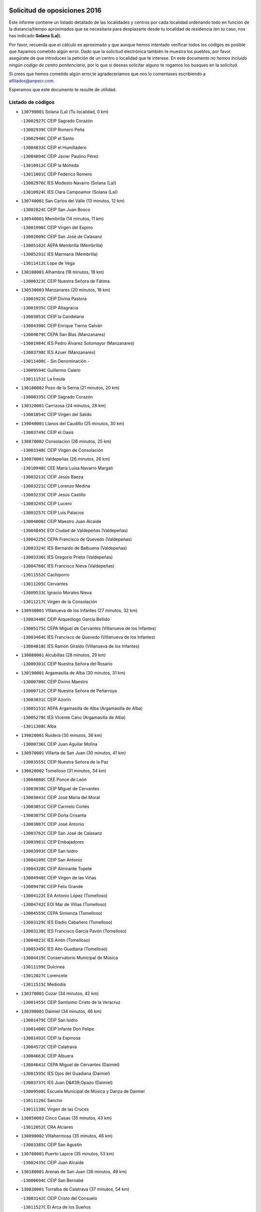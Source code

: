 

.. image:: logo.png
   :align: center

Solicitud de oposiciones 2016
======================================================

  
  
Este informe contiene un listado detallado de las localidades y centros por cada
localidad ordenando todo en función de la distancia/tiempo aproximados que se
necesitaría para desplazarte desde tu localidad de residencia (en tu caso,
nos has indicado **Solana (La)**).

Por favor, recuerda que el cálculo es aproximado y que aunque hemos
intentado verificar todos los códigos es posible que hayamos cometido algún
error. Dado que la solicitud electrónica también te muestra los pueblos, por
favor asegúrate de que introduces la petición de un centro o localidad que
te interese. En este documento
*no hemos incluido ningún codigo de centro penitenciario*, por lo que si deseas
solicitar alguno te rogamos los busques en la solicitud.

Si crees que hemos cometido algún error,te agradeceríamos que nos lo comentases
escribiendo a afiliados@anpecr.com.

Esperamos que este documento te resulte de utilidad.



Listado de códigos
-------------------


- ``130790001`` Solana (La)  (Tu localidad, 0 km)

  -``13002927C`` CEIP Sagrado Corazón
    

  -``13002939C`` CEIP Romero Peña
    

  -``13002940C`` CEIP el Santo
    

  -``13004833C`` CEIP el Humilladero
    

  -``13004894C`` CEIP Javier Paulino Pérez
    

  -``13010912C`` CEIP la Moheda
    

  -``13011001C`` CEIP Federico Romero
    

  -``13002976C`` IES Modesto Navarro (Solana (La))
    

  -``13010924C`` IES Clara Campoamor (Solana (La))
    

- ``130740001`` San Carlos del Valle  (13 minutos, 12 km)

  -``13002824C`` CEIP San Juan Bosco
    

- ``130540001`` Membrilla  (14 minutos, 11 km)

  -``13001996C`` CEIP Virgen del Espino
    

  -``13002009C`` CEIP San José de Calasanz
    

  -``13005102C`` AEPA Membrilla (Membrilla)
    

  -``13005291C`` IES Marmaria (Membrilla)
    

  -``13011412C`` Lope de Vega
    

- ``130100001`` Alhambra  (18 minutos, 18 km)

  -``13000323C`` CEIP Nuestra Señora de Fátima
    

- ``130530003`` Manzanares  (20 minutos, 18 km)

  -``13001923C`` CEIP Divina Pastora
    

  -``13001935C`` CEIP Altagracia
    

  -``13003853C`` CEIP la Candelaria
    

  -``13004390C`` CEIP Enrique Tierno Galván
    

  -``13004079C`` CEPA San Blas (Manzanares)
    

  -``13001984C`` IES Pedro Álvarez Sotomayor (Manzanares)
    

  -``13003798C`` IES Azuer (Manzanares)
    

  -``13011400C`` - Sin Denominación -
    

  -``13009594C`` Guillermo Calero
    

  -``13011151C`` La Ínsula
    

- ``130100002`` Pozo de la Serna  (21 minutos, 20 km)

  -``13000335C`` CEIP Sagrado Corazón
    

- ``130320001`` Carrizosa  (24 minutos, 28 km)

  -``13001054C`` CEIP Virgen del Salido
    

- ``139040001`` Llanos del Caudillo  (25 minutos, 30 km)

  -``13003749C`` CEIP el Oasis
    

- ``130870002`` Consolacion  (26 minutos, 25 km)

  -``13003348C`` CEIP Virgen de Consolación
    

- ``130870001`` Valdepeñas  (26 minutos, 26 km)

  -``13010948C`` CEE María Luisa Navarro Margati
    

  -``13003211C`` CEIP Jesús Baeza
    

  -``13003221C`` CEIP Lorenzo Medina
    

  -``13003233C`` CEIP Jesús Castillo
    

  -``13003245C`` CEIP Lucero
    

  -``13003257C`` CEIP Luis Palacios
    

  -``13004006C`` CEIP Maestro Juan Alcaide
    

  -``13004845C`` EOI Ciudad de Valdepeñas (Valdepeñas)
    

  -``13004225C`` CEPA Francisco de Quevedo (Valdepeñas)
    

  -``13003324C`` IES Bernardo de Balbuena (Valdepeñas)
    

  -``13003336C`` IES Gregorio Prieto (Valdepeñas)
    

  -``13004766C`` IES Francisco Nieva (Valdepeñas)
    

  -``13011552C`` Cachiporro
    

  -``13011205C`` Cervantes
    

  -``13009533C`` Ignacio Morales Nieva
    

  -``13011217C`` Virgen de la Consolación
    

- ``130930001`` VIllanueva de los Infantes  (27 minutos, 32 km)

  -``13003440C`` CEIP Arqueólogo García Bellido
    

  -``13005175C`` CEPA Miguel de Cervantes (VIllanueva de los Infantes)
    

  -``13003464C`` IES Francisco de Quevedo (VIllanueva de los Infantes)
    

  -``13004018C`` IES Ramón Giraldo (VIllanueva de los Infantes)
    

- ``130080001`` Alcubillas  (28 minutos, 29 km)

  -``13000301C`` CEIP Nuestra Señora del Rosario
    

- ``130190001`` Argamasilla de Alba  (30 minutos, 31 km)

  -``13000700C`` CEIP Divino Maestro
    

  -``13000712C`` CEIP Nuestra Señora de Peñarroya
    

  -``13003831C`` CEIP Azorín
    

  -``13005151C`` AEPA Argamasilla de Alba (Argamasilla de Alba)
    

  -``13005278C`` IES VIcente Cano (Argamasilla de Alba)
    

  -``13011308C`` Alba
    

- ``139020001`` Ruidera  (30 minutos, 38 km)

  -``13000736C`` CEIP Juan Aguilar Molina
    

- ``130970001`` VIllarta de San Juan  (30 minutos, 41 km)

  -``13003555C`` CEIP Nuestra Señora de la Paz
    

- ``130820002`` Tomelloso  (31 minutos, 34 km)

  -``13004080C`` CEE Ponce de León
    

  -``13003038C`` CEIP Miguel de Cervantes
    

  -``13003041C`` CEIP José María del Moral
    

  -``13003051C`` CEIP Carmelo Cortés
    

  -``13003075C`` CEIP Doña Crisanta
    

  -``13003087C`` CEIP José Antonio
    

  -``13003762C`` CEIP San José de Calasanz
    

  -``13003981C`` CEIP Embajadores
    

  -``13003993C`` CEIP San Isidro
    

  -``13004109C`` CEIP San Antonio
    

  -``13004328C`` CEIP Almirante Topete
    

  -``13004948C`` CEIP Virgen de las Viñas
    

  -``13009478C`` CEIP Felix Grande
    

  -``13004122C`` EA Antonio López (Tomelloso)
    

  -``13004742C`` EOI Mar de VIñas (Tomelloso)
    

  -``13004559C`` CEPA Simienza (Tomelloso)
    

  -``13003129C`` IES Eladio Cabañero (Tomelloso)
    

  -``13003130C`` IES Francisco García Pavón (Tomelloso)
    

  -``13004821C`` IES Airén (Tomelloso)
    

  -``13005345C`` IES Alto Guadiana (Tomelloso)
    

  -``13004419C`` Conservatorio Municipal de Música
    

  -``13011199C`` Dulcinea
    

  -``13012027C`` Lorencete
    

  -``13011515C`` Mediodía
    

- ``130370001`` Cozar  (34 minutos, 42 km)

  -``13001455C`` CEIP Santísimo Cristo de la Veracruz
    

- ``130390001`` Daimiel  (34 minutos, 46 km)

  -``13001479C`` CEIP San Isidro
    

  -``13001480C`` CEIP Infante Don Felipe
    

  -``13001492C`` CEIP la Espinosa
    

  -``13004572C`` CEIP Calatrava
    

  -``13004663C`` CEIP Albuera
    

  -``13004641C`` CEPA Miguel de Cervantes (Daimiel)
    

  -``13001595C`` IES Ojos del Guadiana (Daimiel)
    

  -``13003737C`` IES Juan D&#39;Opazo (Daimiel)
    

  -``13009508C`` Escuela Municipal de Música y Danza de Daimiel
    

  -``13011126C`` Sancho
    

  -``13011138C`` Virgen de las Cruces
    

- ``130050003`` Cinco Casas  (35 minutos, 43 km)

  -``13012052C`` CRA Alciares
    

- ``130890002`` VIllahermosa  (35 minutos, 46 km)

  -``13003385C`` CEIP San Agustín
    

- ``130700001`` Puerto Lapice  (35 minutos, 53 km)

  -``13002435C`` CEIP Juan Alcaide
    

- ``130180001`` Arenas de San Juan  (36 minutos, 49 km)

  -``13000694C`` CEIP San Bernabé
    

- ``130830001`` Torralba de Calatrava  (37 minutos, 54 km)

  -``13003142C`` CEIP Cristo del Consuelo
    

  -``13011527C`` El Arca de los Sueños
    

  -``13012040C`` Escuela de Música de Torralba de Calatrava
    

- ``130570001`` Montiel  (38 minutos, 46 km)

  -``13002095C`` CEIP Gutiérrez de la Vega
    

  -``13011448C`` - Sin Denominación -
    

- ``130770001`` Santa Cruz de Mudela  (38 minutos, 46 km)

  -``13002851C`` CEIP Cervantes
    

  -``13010869C`` AEPA Santa Cruz de Mudela (Santa Cruz de Mudela)
    

  -``13005205C`` IES Máximo Laguna (Santa Cruz de Mudela)
    

  -``13011485C`` Gloria Fuertes
    

- ``130230001`` Bolaños de Calatrava  (39 minutos, 42 km)

  -``13000803C`` CEIP Fernando III el Santo
    

  -``13000815C`` CEIP Arzobispo Calzado
    

  -``13003786C`` CEIP Virgen del Monte
    

  -``13004936C`` CEIP Molino de Viento
    

  -``13010821C`` AEPA Bolaños de Calatrava (Bolaños de Calatrava)
    

  -``13004778C`` IES Berenguela de Castilla (Bolaños de Calatrava)
    

  -``13011084C`` El Castillo
    

  -``13011977C`` Mundo Mágico
    

- ``130500001`` Labores (Las)  (39 minutos, 58 km)

  -``13001753C`` CEIP San José de Calasanz
    

- ``130850001`` Torrenueva  (40 minutos, 43 km)

  -``13003181C`` CEIP Santiago el Mayor
    

  -``13011540C`` Nuestra Señora de la Cabeza
    

- ``130840001`` Torre de Juan Abad  (41 minutos, 51 km)

  -``13003178C`` CEIP Francisco de Quevedo
    

  -``13011539C`` - Sin Denominación -
    

- ``130580001`` Moral de Calatrava  (42 minutos, 42 km)

  -``13002113C`` CEIP Agustín Sanz
    

  -``13004869C`` CEIP Manuel Clemente
    

  -``13010985C`` AEPA Moral de Calatrava (Moral de Calatrava)
    

  -``13005311C`` IES Peñalba (Moral de Calatrava)
    

  -``13011451C`` - Sin Denominación -
    

- ``020570002`` Ossa de Montiel  (42 minutos, 52 km)

  -``02002462C`` CEIP Enriqueta Sánchez
    

  -``02008853C`` AEPA Ossa de Montiel (Ossa de Montiel)
    

  -``02005153C`` IESO Belerma (Ossa de Montiel)
    

  -``02009407C`` - Sin Denominación -
    

- ``130310001`` Carrion de Calatrava  (42 minutos, 62 km)

  -``13001030C`` CEIP Nuestra Señora de la Encarnación
    

  -``13011345C`` Clara Campoamor
    

- ``130470001`` Herencia  (44 minutos, 66 km)

  -``13001698C`` CEIP Carrasco Alcalde
    

  -``13005023C`` AEPA Herencia (Herencia)
    

  -``13004729C`` IES Hermógenes Rodríguez (Herencia)
    

  -``13011369C`` - Sin Denominación -
    

  -``13010882C`` Escuela Municipal de Música y Danza de Herencia
    

- ``130960001`` VIllarrubia de los Ojos  (45 minutos, 61 km)

  -``13003521C`` CEIP Rufino Blanco
    

  -``13003658C`` CEIP Virgen de la Sierra
    

  -``13005060C`` AEPA VIllarrubia de los Ojos (VIllarrubia de los Ojos)
    

  -``13004900C`` IES Guadiana (VIllarrubia de los Ojos)
    

- ``130160001`` Almuradiel  (45 minutos, 62 km)

  -``13000633C`` CEIP Santiago Apóstol
    

- ``130560001`` Miguelturra  (45 minutos, 68 km)

  -``13002061C`` CEIP el Pradillo
    

  -``13002071C`` CEIP Santísimo Cristo de la Misericordia
    

  -``13004973C`` CEIP Benito Pérez Galdós
    

  -``13009521C`` CEIP Clara Campoamor
    

  -``13005047C`` AEPA Miguelturra (Miguelturra)
    

  -``13004808C`` IES Campo de Calatrava (Miguelturra)
    

  -``13011424C`` - Sin Denominación -
    

  -``13011606C`` Escuela Municipal de Música de Miguelturra
    

  -``13012118C`` Municipal Nº 2
    

- ``130660001`` Pozuelo de Calatrava  (46 minutos, 67 km)

  -``13002368C`` CEIP José María de la Fuente
    

  -``13005059C`` AEPA Pozuelo de Calatrava (Pozuelo de Calatrava)
    

- ``130130001`` Almagro  (47 minutos, 53 km)

  -``13000402C`` CEIP Miguel de Cervantes Saavedra
    

  -``13000414C`` CEIP Diego de Almagro
    

  -``13004377C`` CEIP Paseo Viejo de la Florida
    

  -``13010811C`` AEPA Almagro (Almagro)
    

  -``13000451C`` IES Antonio Calvín (Almagro)
    

  -``13000475C`` IES Clavero Fernández de Córdoba (Almagro)
    

  -``13011072C`` La Comedia
    

  -``13011278C`` Marioneta
    

  -``13009569C`` Pablo Molina
    

- ``130690001`` Puebla del Principe  (47 minutos, 53 km)

  -``13002423C`` CEIP Miguel González Calero
    

- ``130040001`` Albaladejo  (47 minutos, 57 km)

  -``13012192C`` CRA Albaladejo
    

- ``130520003`` Malagon  (47 minutos, 68 km)

  -``13001790C`` CEIP Cañada Real
    

  -``13001819C`` CEIP Santa Teresa
    

  -``13005035C`` AEPA Malagon (Malagon)
    

  -``13004730C`` IES Estados del Duque (Malagon)
    

  -``13011141C`` Santa Teresa de Jesús
    

- ``130340002`` Ciudad Real  (47 minutos, 71 km)

  -``13001224C`` CEE Puerta de Santa María
    

  -``13004341C`` CPM Marcos Redondo (Ciudad Real)
    

  -``13001078C`` CEIP Alcalde José Cruz Prado
    

  -``13001091C`` CEIP Pérez Molina
    

  -``13001108C`` CEIP Ciudad Jardín
    

  -``13001111C`` CEIP Ángel Andrade
    

  -``13001121C`` CEIP Dulcinea del Toboso
    

  -``13001157C`` CEIP José María de la Fuente
    

  -``13001169C`` CEIP Jorge Manrique
    

  -``13001170C`` CEIP Pío XII
    

  -``13001391C`` CEIP Carlos Eraña
    

  -``13003889C`` CEIP Miguel de Cervantes
    

  -``13003890C`` CEIP Juan Alcaide
    

  -``13004389C`` CEIP Carlos Vázquez
    

  -``13004444C`` CEIP Ferroviario
    

  -``13004651C`` CEIP Cristóbal Colón
    

  -``13004754C`` CEIP Santo Tomás de Villanueva Nº 16
    

  -``13004857C`` CEIP María de Pacheco
    

  -``13004882C`` CEIP Alcalde José Maestro
    

  -``13009466C`` CEIP Don Quijote
    

  -``13001406C`` EA Pedro Almodóvar (Ciudad Real)
    

  -``13004134C`` EOI Prado de Alarcos (Ciudad Real)
    

  -``13004067C`` CEPA Antonio Gala (Ciudad Real)
    

  -``13001327C`` IES Maestre de Calatrava (Ciudad Real)
    

  -``13001339C`` IES Maestro Juan de Ávila (Ciudad Real)
    

  -``13001340C`` IES Santa María de Alarcos (Ciudad Real)
    

  -``13003920C`` IES Hernán Pérez del Pulgar (Ciudad Real)
    

  -``13004456C`` IES Torreón del Alcázar (Ciudad Real)
    

  -``13004675C`` IES Atenea (Ciudad Real)
    

  -``13003683C`` Deleg Prov Educación Ciudad Real
    

  -``9555C`` Int. fuera provincia
    

  -``13010274C`` UO Ciudad Jardin
    

  -``45011707C`` UO CEE Ciudad de Toledo
    

  -``13011102C`` Alfonso X
    

  -``13011114C`` El Lirio
    

  -``13011370C`` La Flauta Mágica
    

  -``13011382C`` La Granja
    

- ``451870001`` VIllafranca de los Caballeros  (47 minutos, 71 km)

  -``45004296C`` CEIP Miguel de Cervantes
    

  -``45006153C`` IESO la Falcata (VIllafranca de los Caballeros)
    

- ``450870001`` Madridejos  (47 minutos, 73 km)

  -``45012062C`` CEE Mingoliva
    

  -``45001313C`` CEIP Garcilaso de la Vega
    

  -``45005185C`` CEIP Santa Ana
    

  -``45010478C`` AEPA Madridejos (Madridejos)
    

  -``45001337C`` IES Valdehierro (Madridejos)
    

  -``45012633C`` - Sin Denominación -
    

  -``45011720C`` Escuela Municipal de Música y Danza de Madridejos
    

  -``45013522C`` Juan Vicente Camacho
    

- ``130900001`` VIllamanrique  (48 minutos, 58 km)

  -``13003397C`` CEIP Nuestra Señora de Gracia
    

- ``450340001`` Camuñas  (48 minutos, 75 km)

  -``45000485C`` CEIP Cardenal Cisneros
    

- ``130640001`` Poblete  (48 minutos, 77 km)

  -``13002290C`` CEIP la Alameda
    

- ``130330001`` Castellar de Santiago  (49 minutos, 55 km)

  -``13001066C`` CEIP San Juan de Ávila
    

- ``130880001`` Valenzuela de Calatrava  (49 minutos, 58 km)

  -``13003361C`` CEIP Nuestra Señora del Rosario
    

- ``130810001`` Terrinches  (49 minutos, 60 km)

  -``13003014C`` CEIP Miguel de Cervantes
    

- ``130920001`` VIllanueva de la Fuente  (49 minutos, 64 km)

  -``13003415C`` CEIP Inmaculada Concepción
    

  -``13005412C`` IESO Mentesa Oretana (VIllanueva de la Fuente)
    

- ``450530001`` Consuegra  (49 minutos, 76 km)

  -``45000710C`` CEIP Santísimo Cristo de la Vera Cruz
    

  -``45000722C`` CEIP Miguel de Cervantes
    

  -``45004880C`` CEPA Castillo de Consuegra (Consuegra)
    

  -``45000734C`` IES Consaburum (Consuegra)
    

  -``45014083C`` - Sin Denominación -
    

- ``130050002`` Alcazar de San Juan  (50 minutos, 63 km)

  -``13000104C`` CEIP el Santo
    

  -``13000116C`` CEIP Juan de Austria
    

  -``13000128C`` CEIP Jesús Ruiz de la Fuente
    

  -``13000131C`` CEIP Santa Clara
    

  -``13003828C`` CEIP Alces
    

  -``13004092C`` CEIP Pablo Ruiz Picasso
    

  -``13004870C`` CEIP Gloria Fuertes
    

  -``13010900C`` CEIP Jardín de Arena
    

  -``13004705C`` EOI la Equidad (Alcazar de San Juan)
    

  -``13004055C`` CEPA Enrique Tierno Galván (Alcazar de San Juan)
    

  -``13000219C`` IES Miguel de Cervantes Saavedra (Alcazar de San Juan)
    

  -``13000220C`` IES Juan Bosco (Alcazar de San Juan)
    

  -``13004687C`` IES María Zambrano (Alcazar de San Juan)
    

  -``13012121C`` - Sin Denominación -
    

  -``13011242C`` El Tobogán
    

  -``13011060C`` El Torreón
    

  -``13010870C`` Escuela Municipal de Música y Danza de Alcázar de San Juan
    

- ``130780001`` Socuellamos  (50 minutos, 65 km)

  -``13002873C`` CEIP Gerardo Martínez
    

  -``13002885C`` CEIP el Coso
    

  -``13004316C`` CEIP Carmen Arias
    

  -``13005163C`` AEPA Socuellamos (Socuellamos)
    

  -``13002903C`` IES Fernando de Mena (Socuellamos)
    

  -``13011497C`` Arco Iris
    

- ``130980008`` VIso del Marques  (50 minutos, 65 km)

  -``13003634C`` CEIP Nuestra Señora del Valle
    

  -``13004791C`` IES los Batanes (VIso del Marques)
    

- ``130450001`` Granatula de Calatrava  (51 minutos, 60 km)

  -``13001662C`` CEIP Nuestra Señora Oreto y Zuqueca
    

- ``130610001`` Pedro Muñoz  (51 minutos, 62 km)

  -``13002162C`` CEIP María Luisa Cañas
    

  -``13002174C`` CEIP Nuestra Señora de los Ángeles
    

  -``13004331C`` CEIP Maestro Juan de Ávila
    

  -``13011011C`` CEIP Hospitalillo
    

  -``13010808C`` AEPA Pedro Muñoz (Pedro Muñoz)
    

  -``13004781C`` IES Isabel Martínez Buendía (Pedro Muñoz)
    

  -``13011461C`` - Sin Denominación -
    

- ``130280002`` Campo de Criptana  (53 minutos, 67 km)

  -``13004717C`` CPM Alcázar de San Juan-Campo de Criptana (Campo de
    

  -``13000943C`` CEIP Virgen de la Paz
    

  -``13000955C`` CEIP Virgen de Criptana
    

  -``13000967C`` CEIP Sagrado Corazón
    

  -``13003968C`` CEIP Domingo Miras
    

  -``13005011C`` AEPA Campo de Criptana (Campo de Criptana)
    

  -``13001005C`` IES Isabel Perillán y Quirós (Campo de Criptana)
    

  -``13011023C`` Escuela Municipal de Musica y Danza de Campo de Criptana
    

  -``13011096C`` Los Gigantes
    

  -``13011333C`` Los Quijotes
    

- ``020810003`` VIllarrobledo  (53 minutos, 77 km)

  -``02003065C`` CEIP Don Francisco Giner de los Ríos
    

  -``02003077C`` CEIP Graciano Atienza
    

  -``02003089C`` CEIP Jiménez de Córdoba
    

  -``02003090C`` CEIP Virrey Morcillo
    

  -``02003132C`` CEIP Virgen de la Caridad
    

  -``02004291C`` CEIP Diego Requena
    

  -``02008968C`` CEIP Barranco Cafetero
    

  -``02004471C`` EOI Menéndez Pelayo (VIllarrobledo)
    

  -``02003880C`` CEPA Alonso Quijano (VIllarrobledo)
    

  -``02003120C`` IES VIrrey Morcillo (VIllarrobledo)
    

  -``02003651C`` IES Octavio Cuartero (VIllarrobledo)
    

  -``02005189C`` IES Cencibel (VIllarrobledo)
    

  -``02008439C`` UO CP Francisco Giner de los Rios
    

- ``130440003`` Fuente el Fresno  (54 minutos, 77 km)

  -``13001650C`` CEIP Miguel Delibes
    

  -``13012180C`` Mundo Infantil
    

- ``130340004`` Valverde  (54 minutos, 82 km)

  -``13001421C`` CEIP Alarcos
    

- ``130270001`` Calzada de Calatrava  (56 minutos, 73 km)

  -``13000888C`` CEIP Santa Teresa de Jesús
    

  -``13000891C`` CEIP Ignacio de Loyola
    

  -``13005141C`` AEPA Calzada de Calatrava (Calzada de Calatrava)
    

  -``13000906C`` IES Eduardo Valencia (Calzada de Calatrava)
    

  -``13011321C`` Solete
    

- ``130350001`` Corral de Calatrava  (56 minutos, 90 km)

  -``13001431C`` CEIP Nuestra Señora de la Paz
    

- ``161240001`` Mesas (Las)  (57 minutos, 76 km)

  -``16001533C`` CEIP Hermanos Amorós Fernández
    

  -``16004303C`` AEPA Mesas (Las) (Mesas (Las))
    

  -``16009970C`` IESO Mesas (Las) (Mesas (Las))
    

- ``130340001`` Casas (Las)  (57 minutos, 78 km)

  -``13003774C`` CEIP Nuestra Señora del Rosario
    

- ``451660001`` Tembleque  (57 minutos, 96 km)

  -``45003361C`` CEIP Antonia González
    

  -``45012918C`` Cervantes II
    

- ``020530001`` Munera  (58 minutos, 78 km)

  -``02002334C`` CEIP Cervantes
    

  -``02004914C`` AEPA Munera (Munera)
    

  -``02005131C`` IESO Bodas de Camacho (Munera)
    

  -``02009365C`` Sanchica
    

- ``451770001`` Urda  (58 minutos, 90 km)

  -``45004132C`` CEIP Santo Cristo
    

  -``45012979C`` Blasa Ruíz
    

- ``130090001`` Aldea del Rey  (59 minutos, 73 km)

  -``13000311C`` CEIP Maestro Navas
    

  -``13011254C`` El Parque
    

  -``13009557C`` Escuela Municipal de Música y Danza de Aldea del Rey
    

- ``451750001`` Turleque  (59 minutos, 91 km)

  -``45004119C`` CEIP Fernán González
    

- ``130070001`` Alcolea de Calatrava  (1h, 91 km)

  -``13000293C`` CEIP Tomasa Gallardo
    

  -``13005072C`` AEPA Alcolea de Calatrava (Alcolea de Calatrava)
    

  -``13012064C`` - Sin Denominación -
    

- ``451850001`` VIllacañas  (1h, 94 km)

  -``45004259C`` CEIP Santa Bárbara
    

  -``45010338C`` AEPA VIllacañas (VIllacañas)
    

  -``45004272C`` IES Garcilaso de la Vega (VIllacañas)
    

  -``45005321C`` IES Enrique de Arfe (VIllacañas)
    

- ``130220001`` Ballesteros de Calatrava  (1h 1min, 95 km)

  -``13000797C`` CEIP José María del Moral
    

- ``451410001`` Quero  (1h 2min, 86 km)

  -``45002421C`` CEIP Santiago Cabañas
    

  -``45012839C`` - Sin Denominación -
    

- ``161710001`` Provencio (El)  (1h 2min, 95 km)

  -``16001995C`` CEIP Infanta Cristina
    

  -``16009416C`` AEPA Provencio (El) (Provencio (El))
    

  -``16009283C`` IESO Tomás de la Fuente Jurado (Provencio (El))
    

- ``130910001`` VIllamayor de Calatrava  (1h 2min, 99 km)

  -``13003403C`` CEIP Inocente Martín
    

- ``130200001`` Argamasilla de Calatrava  (1h 2min, 103 km)

  -``13000748C`` CEIP Rodríguez Marín
    

  -``13000773C`` CEIP Virgen del Socorro
    

  -``13005138C`` AEPA Argamasilla de Calatrava (Argamasilla de Calatrava)
    

  -``13005281C`` IES Alonso Quijano (Argamasilla de Calatrava)
    

  -``13011311C`` Gloria Fuertes
    

- ``451670001`` Toboso (El)  (1h 3min, 75 km)

  -``45003371C`` CEIP Miguel de Cervantes
    

- ``130620001`` Picon  (1h 3min, 85 km)

  -``13002204C`` CEIP José María del Moral
    

- ``130670001`` Pozuelos de Calatrava (Los)  (1h 3min, 99 km)

  -``13002371C`` CEIP Santa Quiteria
    

- ``161900002`` San Clemente  (1h 3min, 99 km)

  -``16002151C`` CEIP Rafael López de Haro
    

  -``16004340C`` CEPA Campos del Záncara (San Clemente)
    

  -``16002173C`` IES Diego Torrente Pérez (San Clemente)
    

  -``16009647C`` - Sin Denominación -
    

- ``450900001`` Manzaneque  (1h 3min, 105 km)

  -``45001398C`` CEIP Álvarez de Toledo
    

  -``45012645C`` - Sin Denominación -
    

- ``020190001`` Bonillo (El)  (1h 4min, 77 km)

  -``02001381C`` CEIP Antón Díaz
    

  -``02004896C`` AEPA Bonillo (El) (Bonillo (El))
    

  -``02004422C`` IES las Sabinas (Bonillo (El))
    

- ``161540001`` Pedroñeras (Las)  (1h 4min, 87 km)

  -``16001831C`` CEIP Adolfo Martínez Chicano
    

  -``16004297C`` AEPA Pedroñeras (Las) (Pedroñeras (Las))
    

  -``16004066C`` IES Fray Luis de León (Pedroñeras (Las))
    

- ``130630002`` Piedrabuena  (1h 4min, 98 km)

  -``13002228C`` CEIP Miguel de Cervantes
    

  -``13003971C`` CEIP Luis Vives
    

  -``13009582C`` CEPA Montes Norte (Piedrabuena)
    

  -``13005308C`` IES Mónico Sánchez (Piedrabuena)
    

- ``451490001`` Romeral (El)  (1h 4min, 102 km)

  -``45002627C`` CEIP Silvano Cirujano
    

- ``450710001`` Guardia (La)  (1h 4min, 107 km)

  -``45001052C`` CEIP Valentín Escobar
    

- ``161330001`` Mota del Cuervo  (1h 5min, 76 km)

  -``16001624C`` CEIP Virgen de Manjavacas
    

  -``16009945C`` CEIP Santa Rita
    

  -``16004327C`` AEPA Mota del Cuervo (Mota del Cuervo)
    

  -``16004431C`` IES Julián Zarco (Mota del Cuervo)
    

  -``16009581C`` Balú
    

  -``16010017C`` Conservatorio Profesional de Música Mota del Cuervo
    

  -``16009593C`` El Santo
    

  -``16009295C`` Escuela Municipal de Música y Danza de Mota del Cuervo
    

- ``451860001`` VIlla de Don Fadrique (La)  (1h 5min, 104 km)

  -``45004284C`` CEIP Ramón y Cajal
    

  -``45010508C`` IESO Leonor de Guzmán (VIlla de Don Fadrique (La))
    

- ``020080001`` Alcaraz  (1h 6min, 86 km)

  -``02001111C`` CEIP Nuestra Señora de Cortes
    

  -``02004902C`` AEPA Alcaraz (Alcaraz)
    

  -``02004082C`` IES Pedro Simón Abril (Alcaraz)
    

  -``02009079C`` - Sin Denominación -
    

- ``161530001`` Pedernoso (El)  (1h 6min, 87 km)

  -``16001821C`` CEIP Juan Gualberto Avilés
    

- ``451060001`` Mora  (1h 6min, 108 km)

  -``45001623C`` CEIP José Ramón Villa
    

  -``45001672C`` CEIP Fernando Martín
    

  -``45010466C`` AEPA Mora (Mora)
    

  -``45006220C`` IES Peñas Negras (Mora)
    

  -``45012670C`` - Sin Denominación -
    

  -``45012682C`` - Sin Denominación -
    

- ``020680003`` Robledo  (1h 7min, 90 km)

  -``02004574C`` CRA Sierra de Alcaraz
    

- ``020430001`` Lezuza  (1h 7min, 93 km)

  -``02007851C`` CRA Camino de Aníbal
    

  -``02008956C`` AEPA Lezuza (Lezuza)
    

  -``02010033C`` - Sin Denominación -
    

- ``452000005`` Yebenes (Los)  (1h 7min, 104 km)

  -``45004478C`` CEIP San José de Calasanz
    

  -``45012050C`` AEPA Yebenes (Los) (Yebenes (Los))
    

  -``45005689C`` IES Guadalerzas (Yebenes (Los))
    

- ``451900001`` VIllaminaya  (1h 7min, 114 km)

  -``45004338C`` CEIP Santo Domingo de Silos
    

- ``451010001`` Miguel Esteban  (1h 8min, 84 km)

  -``45001532C`` CEIP Cervantes
    

  -``45006098C`` IESO Juan Patiño Torres (Miguel Esteban)
    

  -``45012657C`` La Abejita
    

- ``020800001`` VIllapalacios  (1h 8min, 88 km)

  -``02004677C`` CRA los Olivos
    

- ``020480001`` Minaya  (1h 8min, 104 km)

  -``02002255C`` CEIP Diego Ciller Montoya
    

  -``02009341C`` Garabatos
    

- ``450840001`` Lillo  (1h 8min, 107 km)

  -``45001222C`` CEIP Marcelino Murillo
    

  -``45012611C`` Tris-Tras
    

- ``130710004`` Puertollano  (1h 8min, 109 km)

  -``13004353C`` CPM Pablo Sorozábal (Puertollano)
    

  -``13009545C`` CPD José Granero (Puertollano)
    

  -``13002459C`` CEIP Vicente Aleixandre
    

  -``13002472C`` CEIP Cervantes
    

  -``13002484C`` CEIP Calderón de la Barca
    

  -``13002502C`` CEIP Menéndez Pelayo
    

  -``13002538C`` CEIP Miguel de Unamuno
    

  -``13002541C`` CEIP Giner de los Ríos
    

  -``13002551C`` CEIP Gonzalo de Berceo
    

  -``13002563C`` CEIP Ramón y Cajal
    

  -``13002587C`` CEIP Doctor Limón
    

  -``13002599C`` CEIP Severo Ochoa
    

  -``13003646C`` CEIP Juan Ramón Jiménez
    

  -``13004274C`` CEIP David Jiménez Avendaño
    

  -``13004286C`` CEIP Ángel Andrade
    

  -``13004407C`` CEIP Enrique Tierno Galván
    

  -``13004596C`` EOI Pozo Norte (Puertollano)
    

  -``13004213C`` CEPA Antonio Machado (Puertollano)
    

  -``13002681C`` IES Fray Andrés (Puertollano)
    

  -``13002691C`` Ifp VIrgen de Gracia (Puertollano)
    

  -``13002708C`` IES Dámaso Alonso (Puertollano)
    

  -``13004468C`` IES Leonardo Da VInci (Puertollano)
    

  -``13004699C`` IES Comendador Juan de Távora (Puertollano)
    

  -``13004811C`` IES Galileo Galilei (Puertollano)
    

  -``13011163C`` El Filón
    

  -``13011059C`` Escuela Municipal de Danza
    

  -``13011175C`` Virgen de Gracia
    

- ``130250001`` Cabezarados  (1h 8min, 109 km)

  -``13000864C`` CEIP Nuestra Señora de Finibusterre
    

- ``451240002`` Orgaz  (1h 8min, 112 km)

  -``45002093C`` CEIP Conde de Orgaz
    

  -``45013662C`` Escuela Municipal de Música de Orgaz
    

  -``45012761C`` Nube de Algodón
    

- ``450940001`` Mascaraque  (1h 8min, 114 km)

  -``45001441C`` CEIP Juan de Padilla
    

- ``160610001`` Casas de Fernando Alonso  (1h 9min, 111 km)

  -``16004170C`` CRA Tomás y Valiente
    

- ``450590001`` Dosbarrios  (1h 9min, 118 km)

  -``45000862C`` CEIP San Isidro Labrador
    

  -``45014034C`` Garabatos
    

- ``020150001`` Barrax  (1h 10min, 102 km)

  -``02001275C`` CEIP Benjamín Palencia
    

  -``02004811C`` AEPA Barrax (Barrax)
    

- ``130150001`` Almodovar del Campo  (1h 10min, 113 km)

  -``13000505C`` CEIP Maestro Juan de Ávila
    

  -``13000517C`` CEIP Virgen del Carmen
    

  -``13005126C`` AEPA Almodovar del Campo (Almodovar del Campo)
    

  -``13000566C`` IES San Juan Bautista de la Concepcion
    

  -``13011281C`` Gloria Fuertes
    

- ``450120001`` Almonacid de Toledo  (1h 10min, 118 km)

  -``45000187C`` CEIP Virgen de la Oliva
    

- ``160330001`` Belmonte  (1h 11min, 96 km)

  -``16000280C`` CEIP Fray Luis de León
    

  -``16004406C`` IES San Juan del Castillo (Belmonte)
    

  -``16009830C`` La Lengua de las Mariposas
    

- ``130650002`` Porzuna  (1h 12min, 98 km)

  -``13002320C`` CEIP Nuestra Señora del Rosario
    

  -``13005084C`` AEPA Porzuna (Porzuna)
    

  -``13005199C`` IES Ribera del Bullaque (Porzuna)
    

  -``13011473C`` Caramelo
    

- ``450920001`` Marjaliza  (1h 12min, 109 km)

  -``45006037C`` CEIP San Juan
    

- ``130010001`` Abenojar  (1h 12min, 115 km)

  -``13000013C`` CEIP Nuestra Señora de la Encarnación
    

- ``451930001`` VIllanueva de Bogas  (1h 12min, 116 km)

  -``45004375C`` CEIP Santa Ana
    

- ``161980001`` Sisante  (1h 12min, 117 km)

  -``16002264C`` CEIP Fernández Turégano
    

  -``16004418C`` IESO Camino Romano (Sisante)
    

  -``16009659C`` La Colmena
    

- ``451420001`` Quintanar de la Orden  (1h 13min, 85 km)

  -``45002457C`` CEIP Cristóbal Colón
    

  -``45012001C`` CEIP Antonio Machado
    

  -``45005288C`` CEPA Luis VIves (Quintanar de la Orden)
    

  -``45002470C`` IES Infante Don Fadrique (Quintanar de la Orden)
    

  -``45004867C`` IES Alonso Quijano (Quintanar de la Orden)
    

  -``45012840C`` Pim Pon
    

- ``451350001`` Puebla de Almoradiel (La)  (1h 13min, 114 km)

  -``45002287C`` CEIP Ramón y Cajal
    

  -``45012153C`` AEPA Puebla de Almoradiel (La) (Puebla de Almoradiel (La))
    

  -``45006116C`` IES Aldonza Lorenzo (Puebla de Almoradiel (La))
    

- ``160070001`` Alberca de Zancara (La)  (1h 13min, 117 km)

  -``16004111C`` CRA Jorge Manrique
    

- ``451070001`` Nambroca  (1h 13min, 125 km)

  -``45001726C`` CEIP la Fuente
    

  -``45012694C`` - Sin Denominación -
    

- ``450780001`` Huerta de Valdecarabanos  (1h 14min, 123 km)

  -``45001121C`` CEIP Virgen del Rosario de Pastores
    

  -``45012578C`` Garabatos
    

- ``161000001`` Hinojosos (Los)  (1h 15min, 88 km)

  -``16009362C`` CRA Airén
    

- ``130510003`` Luciana  (1h 15min, 110 km)

  -``13001765C`` CEIP Isabel la Católica
    

- ``451630002`` Sonseca  (1h 15min, 124 km)

  -``45002883C`` CEIP San Juan Evangelista
    

  -``45012074C`` CEIP Peñamiel
    

  -``45005926C`` CEPA Cum Laude (Sonseca)
    

  -``45005355C`` IES la Sisla (Sonseca)
    

  -``45012891C`` Arco Iris
    

  -``45010351C`` Escuela Municipal de Música y Danza de Sonseca
    

  -``45012244C`` Virgen de la Salud
    

- ``020690001`` Roda (La)  (1h 15min, 125 km)

  -``02002711C`` CEIP José Antonio
    

  -``02002723C`` CEIP Juan Ramón Ramírez
    

  -``02002796C`` CEIP Tomás Navarro Tomás
    

  -``02004124C`` CEIP Miguel Hernández
    

  -``02010185C`` Eeoi de Roda (La) (Roda (La))
    

  -``02004793C`` AEPA Roda (La) (Roda (La))
    

  -``02002760C`` IES Doctor Alarcón Santón (Roda (La))
    

  -``02002784C`` IES Maestro Juan Rubio (Roda (La))
    

- ``450230001`` Burguillos de Toledo  (1h 15min, 131 km)

  -``45000357C`` CEIP Victorio Macho
    

  -``45013625C`` La Campana
    

- ``162430002`` VIllaescusa de Haro  (1h 16min, 96 km)

  -``16004145C`` CRA Alonso Quijano
    

- ``451210001`` Ocaña  (1h 16min, 128 km)

  -``45002020C`` CEIP San José de Calasanz
    

  -``45012177C`` CEIP Pastor Poeta
    

  -``45005631C`` CEPA Gutierre de Cárdenas (Ocaña)
    

  -``45004685C`` IES Alonso de Ercilla (Ocaña)
    

  -``45004791C`` IES Miguel Hernández (Ocaña)
    

  -``45013731C`` - Sin Denominación -
    

  -``45012232C`` Mesa de Ocaña
    

- ``130400001`` Fernan Caballero  (1h 17min, 98 km)

  -``13001601C`` CEIP Manuel Sastre Velasco
    

  -``13012167C`` Concha Mera
    

- ``450540001`` Corral de Almaguer  (1h 17min, 120 km)

  -``45000783C`` CEIP Nuestra Señora de la Muela
    

  -``45005801C`` IES la Besana (Corral de Almaguer)
    

  -``45012517C`` - Sin Denominación -
    

- ``452020001`` Yepes  (1h 17min, 128 km)

  -``45004557C`` CEIP Rafael García Valiño
    

  -``45006177C`` IES Carpetania (Yepes)
    

  -``45013078C`` Fuentearriba
    

- ``450520001`` Cobisa  (1h 17min, 133 km)

  -``45000692C`` CEIP Cardenal Tavera
    

  -``45011793C`` CEIP Gloria Fuertes
    

  -``45013601C`` Escuela Municipal de Música y Danza de Cobisa
    

  -``45012499C`` Los Cotos
    

- ``130750001`` San Lorenzo de Calatrava  (1h 18min, 98 km)

  -``13010781C`` CRA Sierra Morena
    

- ``451910001`` VIllamuelas  (1h 18min, 126 km)

  -``45004341C`` CEIP Santa María Magdalena
    

- ``450010001`` Ajofrin  (1h 18min, 127 km)

  -``45000011C`` CEIP Jacinto Guerrero
    

  -``45012335C`` La Casa de los Duendes
    

- ``451150001`` Noblejas  (1h 18min, 130 km)

  -``45001908C`` CEIP Santísimo Cristo de las Injurias
    

  -``45012037C`` AEPA Noblejas (Noblejas)
    

  -``45012712C`` Rosa Sensat
    

- ``161020001`` Honrubia  (1h 18min, 131 km)

  -``16004561C`` CRA los Girasoles
    

- ``451920001`` VIllanueva de Alcardete  (1h 19min, 97 km)

  -``45004363C`` CEIP Nuestra Señora de la Piedad
    

- ``451980001`` VIllatobas  (1h 19min, 135 km)

  -``45004454C`` CEIP Sagrado Corazón de Jesús
    

- ``130480001`` Hinojosas de Calatrava  (1h 20min, 122 km)

  -``13004912C`` CRA Valle de Alcudia
    

- ``451970001`` VIllasequilla  (1h 20min, 131 km)

  -``45004442C`` CEIP San Isidro Labrador
    

- ``451950001`` VIllarrubia de Santiago  (1h 20min, 137 km)

  -``45004399C`` CEIP Nuestra Señora del Castellar
    

- ``451680001`` Toledo  (1h 20min, 138 km)

  -``45005574C`` CEE Ciudad de Toledo
    

  -``45005011C`` CPM Jacinto Guerrero (Toledo)
    

  -``45003383C`` CEIP la Candelaria
    

  -``45003401C`` CEIP Ángel del Alcázar
    

  -``45003644C`` CEIP Fábrica de Armas
    

  -``45003668C`` CEIP Santa Teresa
    

  -``45003929C`` CEIP Jaime de Foxa
    

  -``45003942C`` CEIP Alfonso Vi
    

  -``45004806C`` CEIP Garcilaso de la Vega
    

  -``45004818C`` CEIP Gómez Manrique
    

  -``45004843C`` CEIP Ciudad de Nara
    

  -``45004892C`` CEIP San Lucas y María
    

  -``45004971C`` CEIP Juan de Padilla
    

  -``45005203C`` CEIP Escultor Alberto Sánchez
    

  -``45005239C`` CEIP Gregorio Marañón
    

  -``45005318C`` CEIP Ciudad de Aquisgrán
    

  -``45010296C`` CEIP Europa
    

  -``45010302C`` CEIP Valparaíso
    

  -``45003930C`` EA Toledo (Toledo)
    

  -``45005483C`` EOI Raimundo de Toledo (Toledo)
    

  -``45004946C`` CEPA Gustavo Adolfo Bécquer (Toledo)
    

  -``45005641C`` CEPA Polígono (Toledo)
    

  -``45003796C`` IES Universidad Laboral (Toledo)
    

  -``45003863C`` IES el Greco (Toledo)
    

  -``45003875C`` IES Azarquiel (Toledo)
    

  -``45004752C`` IES Alfonso X el Sabio (Toledo)
    

  -``45004909C`` IES Juanelo Turriano (Toledo)
    

  -``45005240C`` IES Sefarad (Toledo)
    

  -``45005562C`` IES Carlos III (Toledo)
    

  -``45006301C`` IES María Pacheco (Toledo)
    

  -``45006311C`` IESO Princesa Galiana (Toledo)
    

  -``45600235C`` Academia de Infanteria de Toledo
    

  -``45013765C`` - Sin Denominación -
    

  -``45500007C`` Academia de Infantería
    

  -``45013790C`` Ana María Matute
    

  -``45012931C`` Ángel de la Guarda
    

  -``45012281C`` Castilla-La Mancha
    

  -``45012293C`` Cristo de la Vega
    

  -``45005847C`` Diego Ortiz
    

  -``45012301C`` El Olivo
    

  -``45013935C`` Gloria Fuertes
    

  -``45012311C`` La Cigarra
    

- ``451710001`` Torre de Esteban Hambran (La)  (1h 20min, 138 km)

  -``45004016C`` CEIP Juan Aguado
    

- ``450960002`` Mazarambroz  (1h 21min, 128 km)

  -``45001477C`` CEIP Nuestra Señora del Sagrario
    

- ``160600002`` Casas de Benitez  (1h 21min, 129 km)

  -``16004601C`` CRA Molinos del Júcar
    

  -``16009490C`` Bambi
    

- ``020780001`` VIllalgordo del Júcar  (1h 21min, 135 km)

  -``02003016C`` CEIP San Roque
    

- ``450160001`` Arges  (1h 21min, 137 km)

  -``45000278C`` CEIP Tirso de Molina
    

  -``45011781C`` CEIP Miguel de Cervantes
    

  -``45012360C`` Ángel de la Guarda
    

  -``45013595C`` San Isidro Labrador
    

- ``020710004`` San Pedro  (1h 22min, 115 km)

  -``02002838C`` CEIP Margarita Sotos
    

- ``130240001`` Brazatortas  (1h 22min, 126 km)

  -``13000839C`` CEIP Cervantes
    

- ``020350001`` Gineta (La)  (1h 23min, 142 km)

  -``02001743C`` CEIP Mariano Munera
    

- ``450190003`` Perdices (Las)  (1h 23min, 142 km)

  -``45011771C`` CEIP Pintor Tomás Camarero
    

- ``450500001`` Ciruelos  (1h 23min, 143 km)

  -``45000679C`` CEIP Santísimo Cristo de la Misericordia
    

- ``130360002`` Cortijos de Arriba  (1h 24min, 102 km)

  -``13001443C`` CEIP Nuestra Señora de las Mercedes
    

- ``162490001`` VIllamayor de Santiago  (1h 24min, 104 km)

  -``16002781C`` CEIP Gúzquez
    

  -``16004364C`` AEPA VIllamayor de Santiago (VIllamayor de Santiago)
    

  -``16004510C`` IESO Ítaca (VIllamayor de Santiago)
    

- ``020120001`` Balazote  (1h 24min, 115 km)

  -``02001241C`` CEIP Nuestra Señora del Rosario
    

  -``02004768C`` AEPA Balazote (Balazote)
    

  -``02005116C`` IESO Vía Heraclea (Balazote)
    

  -``02009134C`` - Sin Denominación -
    

- ``450830001`` Layos  (1h 24min, 141 km)

  -``45001210C`` CEIP María Magdalena
    

- ``130650005`` Torno (El)  (1h 25min, 114 km)

  -``13002356C`` CEIP Nuestra Señora de Guadalupe
    

- ``451230001`` Ontigola  (1h 25min, 138 km)

  -``45002056C`` CEIP Virgen del Rosario
    

  -``45013819C`` - Sin Denominación -
    

- ``450700001`` Guadamur  (1h 25min, 145 km)

  -``45001040C`` CEIP Nuestra Señora de la Natividad
    

  -``45012554C`` La Casita de Elia
    

- ``451220001`` Olias del Rey  (1h 25min, 146 km)

  -``45002044C`` CEIP Pedro Melendo García
    

  -``45012748C`` Árbol Mágico
    

  -``45012751C`` Bosque de los Sueños
    

- ``139010001`` Robledo (El)  (1h 26min, 112 km)

  -``13010778C`` CRA Valle del Bullaque
    

  -``13005096C`` AEPA Robledo (El) (Robledo (El))
    

- ``020650002`` Pozuelo  (1h 26min, 123 km)

  -``02004550C`` CRA los Llanos
    

- ``450270001`` Cabezamesada  (1h 26min, 129 km)

  -``45000394C`` CEIP Alonso de Cárdenas
    

- ``162510004`` VIllanueva de la Jara  (1h 26min, 138 km)

  -``16002823C`` CEIP Hermenegildo Moreno
    

  -``16009982C`` IESO VIllanueva de la Jara (VIllanueva de la Jara)
    

- ``160660001`` Casasimarro  (1h 27min, 139 km)

  -``16000693C`` CEIP Luis de Mateo
    

  -``16004273C`` AEPA Casasimarro (Casasimarro)
    

  -``16009271C`` IESO Publio López Mondejar (Casasimarro)
    

  -``16009507C`` Arco Iris
    

  -``16009258C`` Escuela Municipal de Música y Danza de Casasimarro
    

- ``451330001`` Polan  (1h 27min, 147 km)

  -``45002241C`` CEIP José María Corcuera
    

  -``45012141C`` AEPA Polan (Polan)
    

  -``45012785C`` Arco Iris
    

- ``130730001`` Saceruela  (1h 28min, 141 km)

  -``13002800C`` CEIP Virgen de las Cruces
    

- ``451960002`` VIllaseca de la Sagra  (1h 28min, 152 km)

  -``45004429C`` CEIP Virgen de las Angustias
    

- ``020670004`` Riopar  (1h 29min, 107 km)

  -``02004707C`` CRA Calar del Mundo
    

  -``02008865C`` SES Riopar (Riopar)
    

  -``02009432C`` - Sin Denominación -
    

- ``450190001`` Bargas  (1h 29min, 145 km)

  -``45000308C`` CEIP Santísimo Cristo de la Sala
    

  -``45005653C`` IES Julio Verne (Bargas)
    

  -``45012372C`` Gloria Fuertes
    

  -``45012384C`` Pinocho
    

- ``451020002`` Mocejon  (1h 29min, 149 km)

  -``45001544C`` CEIP Miguel de Cervantes
    

  -``45012049C`` AEPA Mocejon (Mocejon)
    

  -``45012669C`` La Oca
    

- ``451610004`` Seseña Nuevo  (1h 29min, 153 km)

  -``45002810C`` CEIP Fernando de Rojas
    

  -``45010363C`` CEIP Gloria Fuertes
    

  -``45011951C`` CEIP el Quiñón
    

  -``45010399C`` CEPA Seseña Nuevo (Seseña Nuevo)
    

  -``45012876C`` Burbujas
    

- ``451560001`` Santa Cruz de la Zarza  (1h 29min, 154 km)

  -``45002721C`` CEIP Eduardo Palomo Rodríguez
    

  -``45006190C`` IESO Velsinia (Santa Cruz de la Zarza)
    

  -``45012864C`` - Sin Denominación -
    

- ``452040001`` Yunclillos  (1h 29min, 155 km)

  -``45004594C`` CEIP Nuestra Señora de la Salud
    

- ``020730001`` Tarazona de la Mancha  (1h 30min, 148 km)

  -``02002887C`` CEIP Eduardo Sanchiz
    

  -``02004801C`` AEPA Tarazona de la Mancha (Tarazona de la Mancha)
    

  -``02004379C`` IES José Isbert (Tarazona de la Mancha)
    

  -``02009468C`` Gloria Fuertes
    

- ``161340001`` Motilla del Palancar  (1h 30min, 154 km)

  -``16001651C`` CEIP San Gil Abad
    

  -``16009994C`` Eeoi de Motilla del Palancar (Motilla del Palancar)
    

  -``16004251C`` CEPA Cervantes (Motilla del Palancar)
    

  -``16003463C`` IES Jorge Manrique (Motilla del Palancar)
    

  -``16009601C`` Inmaculada Concepción
    

- ``450250001`` Cabañas de la Sagra  (1h 30min, 154 km)

  -``45000370C`` CEIP San Isidro Labrador
    

  -``45013704C`` Gloria Fuertes
    

- ``451400001`` Pulgar  (1h 31min, 142 km)

  -``45002411C`` CEIP Nuestra Señora de la Blanca
    

  -``45012827C`` Pulgarcito
    

- ``450880001`` Magan  (1h 31min, 151 km)

  -``45001349C`` CEIP Santa Marina
    

  -``45013959C`` Soletes
    

- ``452030001`` Yuncler  (1h 31min, 160 km)

  -``45004582C`` CEIP Remigio Laín
    

- ``450550001`` Cuerva  (1h 32min, 145 km)

  -``45000795C`` CEIP Soledad Alonso Dorado
    

- ``450140001`` Añover de Tajo  (1h 32min, 154 km)

  -``45000230C`` CEIP Conde de Mayalde
    

  -``45006049C`` IES San Blas (Añover de Tajo)
    

  -``45012359C`` - Sin Denominación -
    

  -``45013881C`` Puliditos
    

- ``451880001`` VIllaluenga de la Sagra  (1h 32min, 159 km)

  -``45004302C`` CEIP Juan Palarea
    

  -``45006165C`` IES Castillo del Águila (VIllaluenga de la Sagra)
    

- ``020030013`` Santa Ana  (1h 33min, 129 km)

  -``02001007C`` CEIP Pedro Simón Abril
    

- ``451160001`` Noez  (1h 33min, 154 km)

  -``45001945C`` CEIP Santísimo Cristo de la Salud
    

- ``451890001`` VIllamiel de Toledo  (1h 33min, 155 km)

  -``45004326C`` CEIP Nuestra Señora de la Redonda
    

- ``451610003`` Seseña  (1h 33min, 156 km)

  -``45002809C`` CEIP Gabriel Uriarte
    

  -``45010442C`` CEIP Sisius
    

  -``45011823C`` CEIP Juan Carlos I
    

  -``45005677C`` IES Margarita Salas (Seseña)
    

  -``45006244C`` IES las Salinas (Seseña)
    

  -``45012888C`` Pequeñines
    

- ``450030001`` Albarreal de Tajo  (1h 33min, 157 km)

  -``45000035C`` CEIP Benjamín Escalonilla
    

- ``161060001`` Horcajo de Santiago  (1h 34min, 138 km)

  -``16001314C`` CEIP José Montalvo
    

  -``16004352C`` AEPA Horcajo de Santiago (Horcajo de Santiago)
    

  -``16004492C`` IES Orden de Santiago (Horcajo de Santiago)
    

  -``16009544C`` Hervás y Panduro
    

- ``450210001`` Borox  (1h 34min, 155 km)

  -``45000321C`` CEIP Nuestra Señora de la Salud
    

- ``451470001`` Rielves  (1h 34min, 157 km)

  -``45002551C`` CEIP Maximina Felisa Gómez Aguero
    

- ``450320001`` Camarenilla  (1h 34min, 158 km)

  -``45000451C`` CEIP Nuestra Señora del Rosario
    

- ``162690002`` VIllares del Saz  (1h 34min, 165 km)

  -``16004649C`` CRA el Quijote
    

  -``16004042C`` IES los Sauces (VIllares del Saz)
    

- ``451450001`` Recas  (1h 35min, 159 km)

  -``45002536C`` CEIP Cesar Cabañas Caballero
    

  -``45012131C`` IES Arcipreste de Canales (Recas)
    

  -``45013728C`` Aserrín Aserrán
    

- ``452050001`` Yuncos  (1h 35min, 164 km)

  -``45004600C`` CEIP Nuestra Señora del Consuelo
    

  -``45010511C`` CEIP Guillermo Plaza
    

  -``45012104C`` CEIP Villa de Yuncos
    

  -``45006189C`` IES la Cañuela (Yuncos)
    

  -``45013492C`` Acuarela
    

- ``020030002`` Albacete  (1h 36min, 133 km)

  -``02003569C`` CEE Eloy Camino
    

  -``02004616C`` CPM Tomás de Torrejón y Velasco (Albacete)
    

  -``02007800C`` CPD José Antonio Ruiz (Albacete)
    

  -``02000040C`` CEIP Carlos V
    

  -``02000052C`` CEIP Cristóbal Colón
    

  -``02000064C`` CEIP Cervantes
    

  -``02000076C`` CEIP Cristóbal Valera
    

  -``02000088C`` CEIP Diego Velázquez
    

  -``02000091C`` CEIP Doctor Fleming
    

  -``02000106C`` CEIP Severo Ochoa
    

  -``02000118C`` CEIP Inmaculada Concepción
    

  -``02000121C`` CEIP María de los Llanos Martínez
    

  -``02000131C`` CEIP Príncipe Felipe
    

  -``02000143C`` CEIP Reina Sofía
    

  -``02000155C`` CEIP San Fernando
    

  -``02000167C`` CEIP San Fulgencio
    

  -``02000180C`` CEIP Virgen de los Llanos
    

  -``02000805C`` CEIP Antonio Machado
    

  -``02000830C`` CEIP Castilla-la Mancha
    

  -``02000842C`` CEIP Benjamín Palencia
    

  -``02000854C`` CEIP Federico Mayor Zaragoza
    

  -``02000878C`` CEIP Ana Soto
    

  -``02003752C`` CEIP San Pablo
    

  -``02003764C`` CEIP Pedro Simón Abril
    

  -``02003879C`` CEIP Parque Sur
    

  -``02003909C`` CEIP San Antón
    

  -``02004021C`` CEIP Villacerrada
    

  -``02004112C`` CEIP José Prat García
    

  -``02004264C`` CEIP José Salustiano Serna
    

  -``02004409C`` CEIP Feria-Isabel Bonal
    

  -``02007757C`` CEIP la Paz
    

  -``02007769C`` CEIP Gloria Fuertes
    

  -``02008816C`` CEIP Francisco Giner de los Ríos
    

  -``02007794C`` EA Albacete (Albacete)
    

  -``02004094C`` EOI Albacete (Albacete)
    

  -``02003673C`` CEPA los Llanos (Albacete)
    

  -``02010045C`` AEPA Albacete (Albacete)
    

  -``02000453C`` IES los Olmos (Albacete)
    

  -``02000556C`` IES Alto de los Molinos (Albacete)
    

  -``02000714C`` IES Bachiller Sabuco (Albacete)
    

  -``02000726C`` IES Tomás Navarro Tomás (Albacete)
    

  -``02000738C`` IES Andrés de Vandelvira (Albacete)
    

  -``02000741C`` IES Don Bosco (Albacete)
    

  -``02000763C`` IES Parque Lineal (Albacete)
    

  -``02000799C`` IES Universidad Laboral (Albacete)
    

  -``02003481C`` IES Amparo Sanz (Albacete)
    

  -``02003892C`` IES Leonardo Da VInci (Albacete)
    

  -``02004008C`` IES Diego de Siloé (Albacete)
    

  -``02004240C`` IES Al-Basit (Albacete)
    

  -``02004331C`` IES Julio Rey Pastor (Albacete)
    

  -``02004410C`` IES Ramón y Cajal (Albacete)
    

  -``02004941C`` IES Federico García Lorca (Albacete)
    

  -``02010011C`` SES Albacete (Albacete)
    

  -``02010124C`` - Sin Denominación -
    

  -``02005086C`` Barrio del Ensanche
    

  -``02009641C`` Base Aérea
    

  -``02008981C`` El Pilar
    

  -``02008993C`` El Tren Azul
    

  -``02007824C`` Escuela Municipal de Música Moderna de Albacete
    

  -``02005062C`` Hermanos Falcó
    

  -``02009161C`` Los Almendros
    

  -``02009006C`` Los Girasoles
    

  -``02008750C`` Nueva Vereda
    

  -``02009985C`` Paseo de la Cuba
    

  -``02003788C`` Real Conservatorio Profesional de Música y Danza
    

  -``02005049C`` San Pablo
    

  -``02005074C`` San Pedro Mortero
    

  -``02009018C`` Virgen de los Llanos
    

- ``020210001`` Casas de Juan Nuñez  (1h 36min, 133 km)

  -``02001408C`` CEIP San Pedro Apóstol
    

  -``02009171C`` - Sin Denominación -
    

- ``451740001`` Totanes  (1h 36min, 150 km)

  -``45004107C`` CEIP Inmaculada Concepción
    

- ``450770001`` Huecas  (1h 36min, 161 km)

  -``45001118C`` CEIP Gregorio Marañón
    

- ``450180001`` Barcience  (1h 36min, 163 km)

  -``45010405C`` CEIP Santa María la Blanca
    

- ``451730001`` Torrijos  (1h 36min, 166 km)

  -``45004053C`` CEIP Villa de Torrijos
    

  -``45011835C`` CEIP Lazarillo de Tormes
    

  -``45005276C`` CEPA Teresa Enríquez (Torrijos)
    

  -``45004090C`` IES Alonso de Covarrubias (Torrijos)
    

  -``45005252C`` IES Juan de Padilla (Torrijos)
    

  -``45012323C`` Cristo de la Sangre
    

  -``45012220C`` Maestro Gómez de Agüero
    

  -``45012943C`` Pequeñines
    

- ``451190001`` Numancia de la Sagra  (1h 36min, 167 km)

  -``45001970C`` CEIP Santísimo Cristo de la Misericordia
    

  -``45011872C`` IES Profesor Emilio Lledó (Numancia de la Sagra)
    

  -``45012736C`` Garabatos
    

- ``020600007`` Peñas de San Pedro  (1h 37min, 137 km)

  -``02004690C`` CRA Peñas
    

- ``451820001`` Ventas Con Peña Aguilera (Las)  (1h 37min, 151 km)

  -``45004181C`` CEIP Nuestra Señora del Águila
    

- ``162440002`` VIllagarcia del Llano  (1h 37min, 158 km)

  -``16002720C`` CEIP Virrey Núñez de Haro
    

- ``161750001`` Quintanar del Rey  (1h 37min, 159 km)

  -``16002033C`` CEIP Valdemembra
    

  -``16009957C`` CEIP Paula Soler Sanchiz
    

  -``16008655C`` AEPA Quintanar del Rey (Quintanar del Rey)
    

  -``16004030C`` IES Fernando de los Ríos (Quintanar del Rey)
    

  -``16009404C`` Escuela Municipal de Música y Danza de Quintanar del Rey
    

  -``16009441C`` La Sagrada Familia
    

  -``16009635C`` Quinterias
    

- ``450670001`` Galvez  (1h 37min, 161 km)

  -``45000989C`` CEIP San Juan de la Cruz
    

  -``45005975C`` IES Montes de Toledo (Galvez)
    

  -``45013716C`` Garbancito
    

- ``450510001`` Cobeja  (1h 37min, 166 km)

  -``45000680C`` CEIP San Juan Bautista
    

  -``45012487C`` Los Pitufitos
    

- ``450850001`` Lominchar  (1h 37min, 166 km)

  -``45001234C`` CEIP Ramón y Cajal
    

  -``45012621C`` Aldea Pitufa
    

- ``130060001`` Alcoba  (1h 38min, 130 km)

  -``13000256C`` CEIP Don Rodrigo
    

- ``450980001`` Menasalbas  (1h 38min, 152 km)

  -``45001490C`` CEIP Nuestra Señora de Fátima
    

  -``45013753C`` Menapeques
    

- ``450150001`` Arcicollar  (1h 38min, 163 km)

  -``45000254C`` CEIP San Blas
    

- ``161910001`` San Lorenzo de la Parrilla  (1h 38min, 164 km)

  -``16004455C`` CRA Gloria Fuertes
    

- ``162030001`` Tarancon  (1h 38min, 169 km)

  -``16002321C`` CEIP Duque de Riánsares
    

  -``16004443C`` CEIP Gloria Fuertes
    

  -``16003657C`` CEPA Altomira (Tarancon)
    

  -``16004534C`` IES la Hontanilla (Tarancon)
    

  -``16009453C`` Nuestra Señora de Riansares
    

  -``16009660C`` San Isidro
    

  -``16009672C`` Santa Quiteria
    

- ``160960001`` Graja de Iniesta  (1h 38min, 173 km)

  -``16004595C`` CRA Camino Real de Levante
    

- ``452010001`` Yeles  (1h 38min, 173 km)

  -``45004533C`` CEIP San Antonio
    

  -``45013066C`` Rocinante
    

- ``020030001`` Aguas Nuevas  (1h 39min, 136 km)

  -``02000039C`` CEIP San Isidro Labrador
    

  -``02003508C`` Cifppu Aguas Nuevas (Aguas Nuevas)
    

  -``02008919C`` IES Pinar de Salomón (Aguas Nuevas)
    

  -``02009043C`` - Sin Denominación -
    

- ``450020001`` Alameda de la Sagra  (1h 39min, 159 km)

  -``45000023C`` CEIP Nuestra Señora de la Asunción
    

  -``45012347C`` El Jardín de los Sueños
    

- ``450640001`` Esquivias  (1h 39min, 164 km)

  -``45000931C`` CEIP Miguel de Cervantes
    

  -``45011963C`` CEIP Catalina de Palacios
    

  -``45010387C`` IES Alonso Quijada (Esquivias)
    

  -``45012542C`` Sancho Panza
    

- ``160420001`` Campillo de Altobuey  (1h 39min, 166 km)

  -``16009349C`` CRA los Pinares
    

  -``16009489C`` La Cometa Azul
    

- ``450240001`` Burujon  (1h 39min, 166 km)

  -``45000369C`` CEIP Juan XXIII
    

  -``45012402C`` - Sin Denominación -
    

- ``459010001`` Santo Domingo-Caudilla  (1h 39min, 170 km)

  -``45004144C`` CEIP Santa Ana
    

- ``130210001`` Arroba de los Montes  (1h 40min, 135 km)

  -``13010754C`` CRA Río San Marcos
    

- ``160860001`` Fuente de Pedro Naharro  (1h 40min, 147 km)

  -``16004182C`` CRA Retama
    

  -``16009891C`` Rosa León
    

- ``161130003`` Iniesta  (1h 40min, 157 km)

  -``16001405C`` CEIP María Jover
    

  -``16004261C`` AEPA Iniesta (Iniesta)
    

  -``16000899C`` IES Cañada de la Encina (Iniesta)
    

  -``16009568C`` - Sin Denominación -
    

  -``16009921C`` Clave de Sol-Fa
    

- ``450660001`` Fuensalida  (1h 40min, 166 km)

  -``45000977C`` CEIP Tomás Romojaro
    

  -``45011801C`` CEIP Condes de Fuensalida
    

  -``45011719C`` AEPA Fuensalida (Fuensalida)
    

  -``45005665C`` IES Aldebarán (Fuensalida)
    

  -``45011914C`` Maestro Vicente Rodríguez
    

  -``45013534C`` Zapatitos
    

- ``450690001`` Gerindote  (1h 40min, 168 km)

  -``45001039C`` CEIP San José
    

- ``130680001`` Puebla de Don Rodrigo  (1h 41min, 146 km)

  -``13002401C`` CEIP San Fermín
    

- ``020450001`` Madrigueras  (1h 41min, 160 km)

  -``02002206C`` CEIP Constitución Española
    

  -``02004835C`` AEPA Madrigueras (Madrigueras)
    

  -``02004434C`` IES Río Júcar (Madrigueras)
    

  -``02009331C`` - Sin Denominación -
    

  -``02007861C`` Escuela Municipal de Música y Danza
    

- ``450310001`` Camarena  (1h 41min, 167 km)

  -``45000448C`` CEIP María del Mar
    

  -``45011975C`` CEIP Alonso Rodríguez
    

  -``45012128C`` IES Blas de Prado (Camarena)
    

  -``45012426C`` La Abeja Maya
    

- ``451360001`` Puebla de Montalban (La)  (1h 41min, 168 km)

  -``45002330C`` CEIP Fernando de Rojas
    

  -``45005941C`` AEPA Puebla de Montalban (La) (Puebla de Montalban (La))
    

  -``45004739C`` IES Juan de Lucena (Puebla de Montalban (La))
    

- ``162360001`` Valverde de Jucar  (1h 41min, 170 km)

  -``16004625C`` CRA Ribera del Júcar
    

  -``16009933C`` Villa de Valverde
    

- ``450810001`` Illescas  (1h 41min, 173 km)

  -``45001167C`` CEIP Martín Chico
    

  -``45005343C`` CEIP la Constitución
    

  -``45010454C`` CEIP Ilarcuris
    

  -``45011999C`` CEIP Clara Campoamor
    

  -``45005914C`` CEPA Pedro Gumiel (Illescas)
    

  -``45004788C`` IES Juan de Padilla (Illescas)
    

  -``45005987C`` IES Condestable Álvaro de Luna (Illescas)
    

  -``45012581C`` Canicas
    

  -``45012591C`` Truke
    

- ``450810008`` Señorio de Illescas (El)  (1h 41min, 173 km)

  -``45012190C`` CEIP el Greco
    

- ``020630005`` Pozohondo  (1h 42min, 144 km)

  -``02004744C`` CRA Pozohondo
    

  -``02009420C`` Nuestra Señora del Rosario
    

- ``020290002`` Chinchilla de Monte-Aragon  (1h 42min, 150 km)

  -``02001573C`` CEIP Alcalde Galindo
    

  -``02008890C`` AEPA Chinchilla de Monte-Aragon (Chinchilla de Monte-Aragon)
    

  -``02005207C`` IESO Cinxella (Chinchilla de Monte-Aragon)
    

  -``02009201C`` Blancanieves
    

- ``450470001`` Cedillo del Condado  (1h 42min, 170 km)

  -``45000631C`` CEIP Nuestra Señora de la Natividad
    

  -``45012463C`` Pompitas
    

- ``451280001`` Pantoja  (1h 42min, 170 km)

  -``45002196C`` CEIP Marqueses de Manzanedo
    

  -``45012773C`` - Sin Denominación -
    

- ``451180001`` Noves  (1h 42min, 171 km)

  -``45001969C`` CEIP Nuestra Señora de la Monjia
    

  -``45012724C`` Barrio Sésamo
    

- ``451270001`` Palomeque  (1h 42min, 171 km)

  -``45002184C`` CEIP San Juan Bautista
    

- ``162480001`` VIllalpardo  (1h 42min, 182 km)

  -``16004005C`` CRA Manchuela
    

- ``020030012`` Salobral (El)  (1h 43min, 137 km)

  -``02000994C`` CEIP Príncipe Felipe
    

- ``450620001`` Escalonilla  (1h 43min, 173 km)

  -``45000904C`` CEIP Sagrados Corazones
    

- ``450040001`` Alcabon  (1h 43min, 174 km)

  -``45000047C`` CEIP Nuestra Señora de la Aurora
    

- ``451340001`` Portillo de Toledo  (1h 44min, 168 km)

  -``45002251C`` CEIP Conde de Ruiseñada
    

- ``450560001`` Chozas de Canales  (1h 44min, 172 km)

  -``45000801C`` CEIP Santa María Magdalena
    

  -``45012475C`` Pepito Conejo
    

- ``451990001`` VIso de San Juan (El)  (1h 44min, 173 km)

  -``45004466C`` CEIP Fernando de Alarcón
    

  -``45011987C`` CEIP Miguel Delibes
    

- ``161250001`` Minglanilla  (1h 44min, 181 km)

  -``16001557C`` CEIP Princesa Sofía
    

  -``16001788C`` IESO Puerta de Castilla (Minglanilla)
    

  -``16010005C`` - Sin Denominación -
    

  -``16009854C`` Escuela de Música de Minglanilla
    

- ``161860001`` Saelices  (1h 45min, 134 km)

  -``16009386C`` CRA Segóbriga
    

- ``451760001`` Ugena  (1h 45min, 176 km)

  -``45004120C`` CEIP Miguel de Cervantes
    

  -``45011847C`` CEIP Tres Torres
    

  -``45012955C`` Los Peques
    

- ``450910001`` Maqueda  (1h 45min, 178 km)

  -``45001416C`` CEIP Don Álvaro de Luna
    

- ``029010001`` Pozo Cañada  (1h 46min, 163 km)

  -``02000982C`` CEIP Virgen del Rosario
    

  -``02004771C`` AEPA Pozo Cañada (Pozo Cañada)
    

  -``02005165C`` IESO Alfonso Iniesta (Pozo Cañada)
    

- ``130420001`` Fuencaliente  (1h 46min, 164 km)

  -``13001625C`` CEIP Nuestra Señora de los Baños
    

  -``13005424C`` IESO Peña Escrita (Fuencaliente)
    

- ``020460001`` Mahora  (1h 46min, 166 km)

  -``02002218C`` CEIP Nuestra Señora de Gracia
    

- ``451510001`` San Martin de Montalban  (1h 46min, 174 km)

  -``45002652C`` CEIP Santísimo Cristo de la Luz
    

- ``450370001`` Carpio de Tajo (El)  (1h 46min, 176 km)

  -``45000515C`` CEIP Nuestra Señora de Ronda
    

- ``451580001`` Santa Olalla  (1h 46min, 182 km)

  -``45002779C`` CEIP Nuestra Señora de la Piedad
    

- ``450380001`` Carranque  (1h 46min, 184 km)

  -``45000527C`` CEIP Guadarrama
    

  -``45012098C`` CEIP Villa de Materno
    

  -``45011859C`` IES Libertad (Carranque)
    

  -``45012438C`` Garabatos
    

- ``161180001`` Ledaña  (1h 47min, 171 km)

  -``16001478C`` CEIP San Roque
    

- ``451830001`` Ventas de Retamosa (Las)  (1h 47min, 174 km)

  -``45004201C`` CEIP Santiago Paniego
    

- ``020750001`` Valdeganga  (1h 47min, 183 km)

  -``02005219C`` CRA Nuestra Señora del Rosario
    

  -``02010070C`` Peques
    

- ``451530001`` San Pablo de los Montes  (1h 48min, 163 km)

  -``45002676C`` CEIP Nuestra Señora de Gracia
    

  -``45012852C`` San Pablo de los Montes
    

- ``169030001`` Valera de Abajo  (1h 48min, 179 km)

  -``16002586C`` CEIP Virgen del Rosario
    

  -``16004054C`` IES Duque de Alarcón (Valera de Abajo)
    

- ``450360001`` Carmena  (1h 48min, 179 km)

  -``45000503C`` CEIP Cristo de la Cueva
    

- ``451570003`` Santa Cruz del Retamar  (1h 48min, 181 km)

  -``45002767C`` CEIP Nuestra Señora de la Paz
    

- ``451430001`` Quismondo  (1h 48min, 186 km)

  -``45002512C`` CEIP Pedro Zamorano
    

- ``450410001`` Casarrubios del Monte  (1h 49min, 183 km)

  -``45000576C`` CEIP San Juan de Dios
    

  -``45012451C`` Arco Iris
    

- ``160270001`` Barajas de Melo  (1h 49min, 189 km)

  -``16004248C`` CRA Fermín Caballero
    

  -``16009477C`` Virgen de la Vega
    

- ``130490001`` Horcajo de los Montes  (1h 50min, 150 km)

  -``13010766C`` CRA San Isidro
    

  -``13005217C`` IES Montes de Cabañeros (Horcajo de los Montes)
    

- ``130720003`` Retuerta del Bullaque  (1h 50min, 153 km)

  -``13010791C`` CRA Montes de Toledo
    

- ``130860001`` Valdemanco del Esteras  (1h 50min, 163 km)

  -``13003208C`` CEIP Virgen del Valle
    

- ``161480001`` Palomares del Campo  (1h 50min, 190 km)

  -``16004121C`` CRA San José de Calasanz
    

- ``130110001`` Almaden  (1h 51min, 173 km)

  -``13000359C`` CEIP Jesús Nazareno
    

  -``13000360C`` CEIP Hijos de Obreros
    

  -``13004298C`` CEPA Almaden (Almaden)
    

  -``13000372C`` IES Pablo Ruiz Picasso (Almaden)
    

  -``13000384C`` IES Mercurio (Almaden)
    

  -``13011266C`` Arco Iris
    

- ``451090001`` Navahermosa  (1h 51min, 180 km)

  -``45001763C`` CEIP San Miguel Arcángel
    

  -``45010341C`` CEPA la Raña (Navahermosa)
    

  -``45006207C`` IESO Manuel de Guzmán (Navahermosa)
    

  -``45012700C`` - Sin Denominación -
    

- ``451800001`` Valmojado  (1h 51min, 186 km)

  -``45004168C`` CEIP Santo Domingo de Guzmán
    

  -``45012165C`` AEPA Valmojado (Valmojado)
    

  -``45006141C`` IES Cañada Real (Valmojado)
    

- ``020610002`` Petrola  (1h 52min, 170 km)

  -``02004513C`` CRA Laguna de Pétrola
    

- ``020260001`` Cenizate  (1h 52min, 174 km)

  -``02004631C`` CRA Pinares de la Manchuela
    

  -``02008944C`` AEPA Cenizate (Cenizate)
    

  -``02009195C`` - Sin Denominación -
    

- ``450950001`` Mata (La)  (1h 52min, 182 km)

  -``45001453C`` CEIP Severo Ochoa
    

- ``450400001`` Casar de Escalona (El)  (1h 52min, 193 km)

  -``45000552C`` CEIP Nuestra Señora de Hortum Sancho
    

- ``169010001`` Carrascosa del Campo  (1h 53min, 149 km)

  -``16004376C`` AEPA Carrascosa del Campo (Carrascosa del Campo)
    

- ``450890002`` Malpica de Tajo  (1h 53min, 186 km)

  -``45001374C`` CEIP Fulgencio Sánchez Cabezudo
    

- ``450760001`` Hormigos  (1h 53min, 189 km)

  -``45001091C`` CEIP Virgen de la Higuera
    

- ``450580001`` Domingo Perez  (1h 53min, 194 km)

  -``45011756C`` CRA Campos de Castilla
    

- ``020790001`` VIllamalea  (1h 53min, 198 km)

  -``02003031C`` CEIP Ildefonso Navarro
    

  -``02004823C`` AEPA VIllamalea (VIllamalea)
    

  -``02005013C`` IESO Río Cabriel (VIllamalea)
    

- ``130380001`` Chillon  (1h 55min, 175 km)

  -``13001467C`` CEIP Nuestra Señora del Castillo
    

  -``13011357C`` La Fuente del Barco
    

- ``450390001`` Carriches  (1h 55min, 185 km)

  -``45000540C`` CEIP Doctor Cesar González Gómez
    

- ``450610001`` Escalona  (1h 55min, 191 km)

  -``45000898C`` CEIP Inmaculada Concepción
    

  -``45006074C`` IES Lazarillo de Tormes (Escalona)
    

- ``450410002`` Calypo Fado  (1h 55min, 195 km)

  -``45010375C`` CEIP Calypo
    

- ``020490011`` Molinicos  (1h 56min, 130 km)

  -``02002279C`` CEIP Molinicos
    

- ``020390003`` Higueruela  (1h 56min, 181 km)

  -``02008828C`` CRA los Molinos
    

  -``02009298C`` - Sin Denominación -
    

- ``450460001`` Cebolla  (1h 56min, 190 km)

  -``45000621C`` CEIP Nuestra Señora de la Antigua
    

  -``45006062C`` IES Arenales del Tajo (Cebolla)
    

- ``130030001`` Alamillo  (1h 57min, 178 km)

  -``13012258C`` CRA Alamillo
    

- ``450480001`` Cerralbos (Los)  (1h 57min, 203 km)

  -``45011768C`` CRA Entrerríos
    

- ``130020001`` Agudo  (1h 58min, 170 km)

  -``13000025C`` CEIP Virgen de la Estrella
    

  -``13011230C`` - Sin Denominación -
    

- ``020340003`` Fuentealbilla  (1h 58min, 175 km)

  -``02001731C`` CEIP Cristo del Valle
    

  -``02009900C`` Renacuajos
    

- ``450130001`` Almorox  (1h 58min, 197 km)

  -``45000229C`` CEIP Silvano Cirujano
    

- ``450450001`` Cazalegas  (1h 58min, 205 km)

  -``45000606C`` CEIP Miguel de Cervantes
    

  -``45013613C`` - Sin Denominación -
    

- ``020180001`` Bonete  (1h 59min, 185 km)

  -``02001378C`` CEIP Pablo Picasso
    

  -``02009146C`` - Sin Denominación -
    

- ``162630003`` VIllar de Olalla  (1h 59min, 195 km)

  -``16004236C`` CRA Elena Fortún
    

- ``450990001`` Mentrida  (1h 59min, 198 km)

  -``45001507C`` CEIP Luis Solana
    

  -``45011860C`` IES Antonio Jiménez-Landi (Mentrida)
    

- ``020740006`` Tobarra  (2h, 171 km)

  -``02002954C`` CEIP Cervantes
    

  -``02004288C`` CEIP Cristo de la Antigua
    

  -``02004719C`` CEIP Nuestra Señora de la Asunción
    

  -``02004872C`` AEPA Tobarra (Tobarra)
    

  -``02004446C`` IES Cristóbal Pérez Pastor (Tobarra)
    

  -``02009471C`` La Granja
    

  -``02009501C`` San Roque I
    

- ``020440005`` Lietor  (2h 2min, 167 km)

  -``02002191C`` CEIP Martínez Parras
    

  -``02009328C`` Los Llorones
    

- ``160550001`` Carboneras de Guadazaon  (2h 2min, 200 km)

  -``16009337C`` CRA Miguel Cervantes
    

  -``16004480C`` IESO Juan de Valdés (Carboneras de Guadazaon)
    

- ``451520001`` San Martin de Pusa  (2h 2min, 201 km)

  -``45013871C`` CRA Río Pusa
    

- ``451170001`` Nombela  (2h 4min, 200 km)

  -``45001957C`` CEIP Cristo de la Nava
    

- ``451370001`` Pueblanueva (La)  (2h 4min, 202 km)

  -``45002366C`` CEIP San Isidro
    

- ``020300001`` Elche de la Sierra  (2h 5min, 144 km)

  -``02001615C`` CEIP San Blas
    

  -``02004847C`` AEPA Elche de la Sierra (Elche de la Sierra)
    

  -``02003582C`` IES Sierra del Segura (Elche de la Sierra)
    

  -``02009213C`` Platero
    

- ``161120005`` Huete  (2h 6min, 163 km)

  -``16004571C`` CRA Campos de la Alcarria
    

  -``16008679C`` AEPA Huete (Huete)
    

  -``16004509C`` IESO Ciudad de Luna (Huete)
    

  -``16009556C`` - Sin Denominación -
    

- ``020370005`` Hellin  (2h 6min, 175 km)

  -``02003739C`` CEE Cruz de Mayo
    

  -``02001810C`` CEIP Isabel la Católica
    

  -``02001822C`` CEIP Martínez Parras
    

  -``02001834C`` CEIP Nuestra Señora del Rosario
    

  -``02007770C`` CEIP la Olivarera
    

  -``02010112C`` CEIP Entre Culturas
    

  -``02004355C`` EOI Conde de Floridablanca (Hellin)
    

  -``02003697C`` CEPA López del Oro (Hellin)
    

  -``02010161C`` AEPA Hellin (Hellin)
    

  -``02000601C`` IES Izpisúa Belmonte (Hellin)
    

  -``02001962C`` IES Melchor de Macanaz (Hellin)
    

  -``02001974C`` IES Cristóbal Lozano (Hellin)
    

  -``02003491C`` IES Justo Millán (Hellin)
    

  -``02009250C`` Aulas del Rosario
    

  -``02009262C`` El Calvario
    

  -``02004987C`` Escuela Municipal de Música, Danza y Teatro
    

  -``02009274C`` Martínez Parras
    

  -``02009286C`` San Vicente
    

- ``020050001`` Alborea  (2h 6min, 189 km)

  -``02004549C`` CRA la Manchuela
    

  -``02009845C`` El Molino
    

- ``020240001`` Casas-Ibañez  (2h 6min, 189 km)

  -``02001433C`` CEIP San Agustín
    

  -``02004781C`` CEPA la Manchuela (Casas-Ibañez)
    

  -``02004604C`` IES Bonifacio Sotos (Casas-Ibañez)
    

  -``02009857C`` Los Guachos
    

- ``020510001`` Montealegre del Castillo  (2h 6min, 195 km)

  -``02002309C`` CEIP Virgen de Consolación
    

  -``02009353C`` - Sin Denominación -
    

- ``451570001`` Calalberche  (2h 6min, 204 km)

  -``45011811C`` CEIP Ribera del Alberche
    

- ``451540001`` San Roman de los Montes  (2h 7min, 222 km)

  -``45010417C`` CEIP Nuestra Señora del Buen Camino
    

- ``020370006`` Isso  (2h 8min, 180 km)

  -``02001986C`` CEIP Santiago Apóstol
    

  -``02009316C`` El Molino
    

- ``020330001`` Fuente-Alamo  (2h 8min, 192 km)

  -``02001706C`` CEIP Don Quijote y Sancho
    

  -``02008907C`` AEPA Fuente-Alamo (Fuente-Alamo)
    

  -``02005001C`` IES Miguel de Cervantes (Fuente-Alamo)
    

  -``02009237C`` - Sin Denominación -
    

- ``450680001`` Garciotun  (2h 9min, 212 km)

  -``45001027C`` CEIP Santa María Magdalena
    

- ``190060001`` Albalate de Zorita  (2h 9min, 214 km)

  -``19003991C`` CRA la Colmena
    

  -``19003723C`` AEPA Albalate de Zorita (Albalate de Zorita)
    

  -``19008824C`` Garabatos
    

- ``451650006`` Talavera de la Reina  (2h 9min, 217 km)

  -``45005811C`` CEE Bios
    

  -``45002950C`` CEIP Federico García Lorca
    

  -``45002986C`` CEIP Santa María
    

  -``45003139C`` CEIP Nuestra Señora del Prado
    

  -``45003140C`` CEIP Fray Hernando de Talavera
    

  -``45003152C`` CEIP San Ildefonso
    

  -``45003164C`` CEIP San Juan de Dios
    

  -``45004624C`` CEIP Hernán Cortés
    

  -``45004831C`` CEIP José Bárcena
    

  -``45004855C`` CEIP Antonio Machado
    

  -``45005197C`` CEIP Pablo Iglesias
    

  -``45013583C`` CEIP Bartolomé Nicolau
    

  -``45005057C`` EA Talavera (Talavera de la Reina)
    

  -``45005537C`` EOI Talavera de la Reina (Talavera de la Reina)
    

  -``45004958C`` CEPA Río Tajo (Talavera de la Reina)
    

  -``45003255C`` IES Padre Juan de Mariana (Talavera de la Reina)
    

  -``45003267C`` IES Juan Antonio Castro (Talavera de la Reina)
    

  -``45003279C`` IES San Isidro (Talavera de la Reina)
    

  -``45004740C`` IES Gabriel Alonso de Herrera (Talavera de la Reina)
    

  -``45005461C`` IES Puerta de Cuartos (Talavera de la Reina)
    

  -``45005471C`` IES Ribera del Tajo (Talavera de la Reina)
    

  -``45014101C`` Conservatorio Profesional de Música de Talavera de la Reina
    

  -``45012256C`` El Alfar
    

  -``45000618C`` Eusebio Rubalcaba
    

  -``45012268C`` Julián Besteiro
    

  -``45012271C`` Santo Ángel de la Guarda
    

- ``020170002`` Bogarra  (2h 10min, 141 km)

  -``02004689C`` CRA Almenara
    

- ``020200001`` Carcelen  (2h 10min, 187 km)

  -``02004628C`` CRA los Almendros
    

- ``451120001`` Navalmorales (Los)  (2h 10min, 200 km)

  -``45001805C`` CEIP San Francisco
    

  -``45005495C`` IES los Navalmorales (Navalmorales (Los))
    

- ``160780003`` Cuenca  (2h 10min, 205 km)

  -``16003281C`` CEE Infanta Elena
    

  -``16003301C`` CPM Pedro Aranaz (Cuenca)
    

  -``16000802C`` CEIP el Carmen
    

  -``16000838C`` CEIP la Paz
    

  -``16000841C`` CEIP Ramón y Cajal
    

  -``16000863C`` CEIP Santa Ana
    

  -``16001041C`` CEIP Casablanca
    

  -``16003074C`` CEIP Fray Luis de León
    

  -``16003256C`` CEIP Santa Teresa
    

  -``16003487C`` CEIP Federico Muelas
    

  -``16003499C`` CEIP San Julian
    

  -``16003529C`` CEIP Fuente del Oro
    

  -``16003608C`` CEIP San Fernando
    

  -``16008643C`` CEIP Hermanos Valdés
    

  -``16008722C`` CEIP Ciudad Encantada
    

  -``16009878C`` CEIP Isaac Albéniz
    

  -``16008667C`` EA José María Cruz Novillo (Cuenca)
    

  -``16003682C`` EOI Sebastián de Covarrubias (Cuenca)
    

  -``16003207C`` CEPA Lucas Aguirre (Cuenca)
    

  -``16000966C`` IES Alfonso VIII (Cuenca)
    

  -``16000978C`` IES Lorenzo Hervás y Panduro (Cuenca)
    

  -``16000991C`` IES San José (Cuenca)
    

  -``16001004C`` IES Pedro Mercedes (Cuenca)
    

  -``16003116C`` IES Fernando Zóbel (Cuenca)
    

  -``16003931C`` IES Santiago Grisolía (Cuenca)
    

  -``16009519C`` Cañadillas Este
    

  -``16009428C`` Cascabel
    

  -``16008692C`` Ismael Martínez Marín
    

  -``16009520C`` La Paz
    

  -``16009532C`` Sagrado Corazón de Jesús
    

- ``020560001`` Ontur  (2h 11min, 204 km)

  -``02002450C`` CEIP San José de Calasanz
    

  -``02009390C`` - Sin Denominación -
    

- ``020100001`` Alpera  (2h 11min, 206 km)

  -``02001214C`` CEIP Vera Cruz
    

  -``02008920C`` AEPA Alpera (Alpera)
    

  -``02005104C`` IESO Pascual Serrano (Alpera)
    

  -``02009122C`` - Sin Denominación -
    

- ``020090001`` Almansa  (2h 11min, 208 km)

  -``02004252C`` CPM Jerónimo Meseguer (Almansa)
    

  -``02001147C`` CEIP Duque de Alba
    

  -``02001159C`` CEIP Príncipe de Asturias
    

  -``02001160C`` CEIP Nuestra Señora de Belén
    

  -``02004033C`` CEIP Claudio Sánchez Albornoz
    

  -``02004392C`` CEIP José Lloret Talens
    

  -``02004653C`` CEIP Miguel Pinilla
    

  -``02004343C`` EOI María Moliner (Almansa)
    

  -``02003685C`` CEPA Castillo de Almansa (Almansa)
    

  -``02001202C`` IES José Conde García (Almansa)
    

  -``02004011C`` IES Escultor José Luis Sánchez (Almansa)
    

  -``02004951C`` IES Herminio Almendros (Almansa)
    

  -``02009021C`` El Castillo
    

  -``02009080C`` El Jardín
    

  -``02009092C`` Las Huertas
    

  -``02009109C`` Las Norias
    

  -``02009110C`` Puerta de la Villa
    

- ``451130002`` Navalucillos (Los)  (2h 12min, 202 km)

  -``45001854C`` CEIP Nuestra Señora de las Saleras
    

- ``451440001`` Real de San VIcente (El)  (2h 12min, 216 km)

  -``45014022C`` CRA Real de San Vicente
    

- ``450970001`` Mejorada  (2h 12min, 228 km)

  -``45010429C`` CRA Ribera del Guadyerbas
    

- ``451650007`` Talavera la Nueva  (2h 12min, 232 km)

  -``45003358C`` CEIP San Isidro
    

  -``45012906C`` Dulcinea
    

- ``451810001`` Velada  (2h 12min, 235 km)

  -``45004171C`` CEIP Andrés Arango
    

- ``161260003`` Mira  (2h 13min, 220 km)

  -``16009374C`` CRA Fuente Vieja
    

- ``451650005`` Gamonal  (2h 13min, 233 km)

  -``45002962C`` CEIP Don Cristóbal López
    

  -``45013649C`` Gamonital
    

- ``020070001`` Alcala del Jucar  (2h 14min, 195 km)

  -``02004483C`` CRA Ribera del Júcar
    

  -``02009067C`` - Sin Denominación -
    

- ``450280001`` Alberche del Caudillo  (2h 14min, 237 km)

  -``45000400C`` CEIP San Isidro
    

- ``190460001`` Azuqueca de Henares  (2h 15min, 228 km)

  -``19000333C`` CEIP la Paz
    

  -``19000357C`` CEIP Virgen de la Soledad
    

  -``19003863C`` CEIP Maestra Plácida Herranz
    

  -``19004004C`` CEIP Siglo XXI
    

  -``19008095C`` CEIP la Paloma
    

  -``19008745C`` CEIP la Espiga
    

  -``19002950C`` CEPA Clara Campoamor (Azuqueca de Henares)
    

  -``19002615C`` IES Arcipreste de Hita (Azuqueca de Henares)
    

  -``19002640C`` IES San Isidro (Azuqueca de Henares)
    

  -``19003978C`` IES Profesor Domínguez Ortiz (Azuqueca de Henares)
    

  -``19009491C`` Elvira Lindo
    

  -``19008800C`` La Campiña
    

  -``19009567C`` La Curva
    

  -``19008885C`` La Noguera
    

  -``19008873C`` 8 de Marzo
    

- ``020040001`` Albatana  (2h 16min, 190 km)

  -``02004537C`` CRA Laguna de Alboraj
    

  -``02009055C`` - Sin Denominación -
    

- ``020370002`` Agramon  (2h 16min, 192 km)

  -``02004525C`` CRA Río Mundo
    

  -``02009031C`` - Sin Denominación -
    

- ``190240001`` Alovera  (2h 16min, 234 km)

  -``19000205C`` CEIP Virgen de la Paz
    

  -``19008034C`` CEIP Parque Vallejo
    

  -``19008186C`` CEIP Campiña Verde
    

  -``19008711C`` AEPA Alovera (Alovera)
    

  -``19008113C`` IES Carmen Burgos de Seguí (Alovera)
    

  -``19008851C`` Corazones Pequeños
    

  -``19008174C`` Escuela Municipal de Música y Danza de Alovera
    

  -``19008861C`` San Miguel Arcangel
    

- ``193190001`` VIllanueva de la Torre  (2h 16min, 234 km)

  -``19004016C`` CEIP Paco Rabal
    

  -``19008071C`` CEIP Gloria Fuertes
    

  -``19008137C`` IES Newton-Salas (VIllanueva de la Torre)
    

- ``450280002`` Calera y Chozas  (2h 16min, 241 km)

  -``45000412C`` CEIP Santísimo Cristo de Chozas
    

  -``45012414C`` Maestro Don Antonio Fernández
    

- ``190210001`` Almoguera  (2h 18min, 216 km)

  -``19003565C`` CRA Pimafad
    

  -``19008836C`` - Sin Denominación -
    

- ``192800002`` Torrejon del Rey  (2h 18min, 231 km)

  -``19002241C`` CEIP Virgen de las Candelas
    

  -``19009385C`` Escuela de Musica y Danza de Torrejon del Rey
    

- ``191920001`` Mondejar  (2h 19min, 198 km)

  -``19001593C`` CEIP José Maldonado y Ayuso
    

  -``19003701C`` CEPA Alcarria Baja (Mondejar)
    

  -``19003838C`` IES Alcarria Baja (Mondejar)
    

  -``19008991C`` - Sin Denominación -
    

- ``192300001`` Quer  (2h 19min, 236 km)

  -``19008691C`` CEIP Villa de Quer
    

  -``19009026C`` Las Setitas
    

- ``191050002`` Chiloeches  (2h 19min, 237 km)

  -``19000710C`` CEIP José Inglés
    

  -``19008782C`` IES Peñalba (Chiloeches)
    

  -``19009580C`` San Marcos
    

- ``190580001`` Cabanillas del Campo  (2h 20min, 239 km)

  -``19000461C`` CEIP San Blas
    

  -``19008046C`` CEIP los Olivos
    

  -``19008216C`` CEIP la Senda
    

  -``19003981C`` IES Ana María Matute (Cabanillas del Campo)
    

  -``19008150C`` Escuela Municipal de Música y Danza de Cabanillas del Campo
    

  -``19008903C`` Los Llanos
    

  -``19009506C`` Mirador
    

  -``19008915C`` Tres Torres
    

- ``450720001`` Herencias (Las)  (2h 21min, 231 km)

  -``45001064C`` CEIP Vera Cruz
    

- ``192250001`` Pozo de Guadalajara  (2h 21min, 236 km)

  -``19001817C`` CEIP Santa Brígida
    

  -``19009014C`` El Parque
    

- ``191300001`` Guadalajara  (2h 21min, 241 km)

  -``19002603C`` CEE Virgen del Amparo
    

  -``19003140C`` CPM Sebastián Durón (Guadalajara)
    

  -``19000989C`` CEIP Alcarria
    

  -``19000990C`` CEIP Cardenal Mendoza
    

  -``19001015C`` CEIP San Pedro Apóstol
    

  -``19001027C`` CEIP Isidro Almazán
    

  -``19001039C`` CEIP Pedro Sanz Vázquez
    

  -``19001052C`` CEIP Rufino Blanco
    

  -``19002639C`` CEIP Alvar Fáñez de Minaya
    

  -``19002706C`` CEIP Balconcillo
    

  -``19002718C`` CEIP el Doncel
    

  -``19002767C`` CEIP Badiel
    

  -``19002822C`` CEIP Ocejón
    

  -``19003097C`` CEIP Río Tajo
    

  -``19003164C`` CEIP Río Henares
    

  -``19008058C`` CEIP las Lomas
    

  -``19008794C`` CEIP Parque de la Muñeca
    

  -``19008101C`` EA Guadalajara (Guadalajara)
    

  -``19003191C`` EOI Guadalajara (Guadalajara)
    

  -``19002858C`` CEPA Río Sorbe (Guadalajara)
    

  -``19001076C`` IES Brianda de Mendoza (Guadalajara)
    

  -``19001091C`` IES Luis de Lucena (Guadalajara)
    

  -``19002597C`` IES Antonio Buero Vallejo (Guadalajara)
    

  -``19002743C`` IES Castilla (Guadalajara)
    

  -``19003139C`` IES Liceo Caracense (Guadalajara)
    

  -``19003450C`` IES José Luis Sampedro (Guadalajara)
    

  -``19003930C`` IES Aguas VIvas (Guadalajara)
    

  -``19008939C`` Alfanhuí
    

  -``19008812C`` Castilla-La Mancha
    

  -``19008952C`` Los Manantiales
    

- ``192200006`` Arboleda (La)  (2h 21min, 241 km)

  -``19008681C`` CEIP la Arboleda de Pioz
    

- ``190710007`` Arenales (Los)  (2h 21min, 241 km)

  -``19009427C`` CEIP María Montessori
    

- ``192120001`` Pastrana  (2h 22min, 229 km)

  -``19003541C`` CRA Pastrana
    

  -``19003693C`` AEPA Pastrana (Pastrana)
    

  -``19003437C`` IES Leandro Fernández Moratín (Pastrana)
    

  -``19003826C`` Escuela Municipal de Música
    

  -``19009002C`` Villa de Pastrana
    

- ``451140001`` Navamorcuende  (2h 22min, 238 km)

  -``45006268C`` CRA Sierra de San Vicente
    

- ``451250002`` Oropesa  (2h 22min, 254 km)

  -``45002123C`` CEIP Martín Gallinar
    

  -``45004727C`` IES Alonso de Orozco (Oropesa)
    

  -``45013960C`` María Arnús
    

- ``160520001`` Cañete  (2h 23min, 229 km)

  -``16004169C`` CRA Alto Cabriel
    

  -``16004546C`` IESO 4 de Junio (Cañete)
    

- ``190710003`` Coto (El)  (2h 23min, 239 km)

  -``19008162C`` CEIP el Coto
    

- ``192860001`` Tortola de Henares  (2h 23min, 254 km)

  -``19002275C`` CEIP Sagrado Corazón de Jesús
    

- ``020310001`` Ferez  (2h 24min, 162 km)

  -``02001688C`` CEIP Nuestra Señora del Rosario
    

  -``02009225C`` Cántaros-Las Tortugas
    

- ``450060001`` Alcaudete de la Jara  (2h 24min, 229 km)

  -``45000096C`` CEIP Rufino Mansi
    

- ``192800001`` Parque de las Castillas  (2h 24min, 233 km)

  -``19008198C`` CEIP las Castillas
    

- ``191260001`` Galapagos  (2h 24min, 238 km)

  -``19003000C`` CEIP Clara Sánchez
    

- ``190710001`` Casar (El)  (2h 24min, 240 km)

  -``19000552C`` CEIP Maestros del Casar
    

  -``19003681C`` AEPA Casar (El) (Casar (El))
    

  -``19003929C`` IES Campiña Alta (Casar (El))
    

  -``19008204C`` IES Juan García Valdemora (Casar (El))
    

- ``191710001`` Marchamalo  (2h 24min, 244 km)

  -``19001441C`` CEIP Cristo de la Esperanza
    

  -``19008061C`` CEIP Maestra Teodora
    

  -``19008721C`` AEPA Marchamalo (Marchamalo)
    

  -``19003553C`` IES Alejo Vera (Marchamalo)
    

  -``19008988C`` - Sin Denominación -
    

- ``191300002`` Iriepal  (2h 24min, 246 km)

  -``19003589C`` CRA Francisco Ibáñez
    

- ``450820001`` Lagartera  (2h 24min, 256 km)

  -``45001192C`` CEIP Jacinto Guerrero
    

  -``45012608C`` El Castillejo
    

- ``192200001`` Pioz  (2h 25min, 240 km)

  -``19008149C`` CEIP Castillo de Pioz
    

- ``020860014`` Yeste  (2h 26min, 155 km)

  -``02010021C`` CRA Yeste
    

  -``02004884C`` AEPA Yeste (Yeste)
    

  -``02004458C`` IES Beneche (Yeste)
    

  -``02009584C`` - Sin Denominación -
    

- ``162450002`` VIllalba de la Sierra  (2h 26min, 227 km)

  -``16009398C`` CRA Miguel Delibes
    

- ``450720002`` Membrillo (El)  (2h 26min, 236 km)

  -``45005124C`` CEIP Ortega Pérez
    

- ``451300001`` Parrillas  (2h 26min, 250 km)

  -``45002202C`` CEIP Nuestra Señora de la Luz
    

- ``191170001`` Fontanar  (2h 26min, 252 km)

  -``19000795C`` CEIP Virgen de la Soledad
    

  -``19008940C`` - Sin Denominación -
    

- ``193310001`` Yunquera de Henares  (2h 26min, 253 km)

  -``19002500C`` CEIP Virgen de la Granja
    

  -``19008769C`` CEIP Nº 2
    

  -``19003875C`` IES Clara Campoamor (Yunquera de Henares)
    

  -``19009531C`` - Sin Denominación -
    

  -``19009105C`` - Sin Denominación -
    

- ``450300001`` Calzada de Oropesa (La)  (2h 26min, 263 km)

  -``45012189C`` CRA Campo Arañuelo
    

- ``192740002`` Torija  (2h 27min, 258 km)

  -``19002214C`` CEIP Virgen del Amparo
    

  -``19009041C`` La Abejita
    

- ``020250001`` Caudete  (2h 28min, 237 km)

  -``02001494C`` CEIP Alcázar y Serrano
    

  -``02004732C`` CEIP el Paseo
    

  -``02004756C`` CEIP Gloria Fuertes
    

  -``02010197C`` Eeoi de Caudete (Caudete)
    

  -``02004926C`` AEPA Caudete (Caudete)
    

  -``02004367C`` IES Pintor Rafael Requena (Caudete)
    

  -``02007782C`` Escuela Municipal de Música de Caudete
    

- ``191430001`` Horche  (2h 28min, 251 km)

  -``19001246C`` CEIP San Roque
    

  -``19008757C`` CEIP Nº 2
    

  -``19008976C`` - Sin Denominación -
    

  -``19009440C`` Escuela Municipal de Música de Horche
    

- ``450070001`` Alcolea de Tajo  (2h 28min, 257 km)

  -``45012086C`` CRA Río Tajo
    

- ``020720004`` Socovos  (2h 29min, 166 km)

  -``02002875C`` CEIP León Felipe
    

  -``02005177C`` IESO Encomienda de Santiago (Socovos)
    

  -``02009456C`` El Hada Arco Iris
    

- ``450200001`` Belvis de la Jara  (2h 30min, 237 km)

  -``45000311C`` CEIP Fernando Jiménez de Gregorio
    

  -``45006050C`` IESO la Jara (Belvis de la Jara)
    

  -``45013546C`` - Sin Denominación -
    

- ``451100001`` Navalcan  (2h 30min, 253 km)

  -``45001787C`` CEIP Blas Tello
    

- ``192900001`` Trijueque  (2h 30min, 262 km)

  -``19002305C`` CEIP San Bernabé
    

  -``19003759C`` AEPA Trijueque (Trijueque)
    

- ``191610001`` Lupiana  (2h 31min, 252 km)

  -``19001386C`` CEIP Miguel de la Cuesta
    

- ``451380001`` Puente del Arzobispo (El)  (2h 31min, 260 km)

  -``45013984C`` CRA Villas del Tajo
    

- ``192660001`` Tendilla  (2h 33min, 264 km)

  -``19003577C`` CRA Valles del Tajuña
    

- ``020420003`` Letur  (2h 34min, 174 km)

  -``02002140C`` CEIP Nuestra Señora de la Asunción
    

- ``160500001`` Cañaveras  (2h 34min, 204 km)

  -``16009350C`` CRA los Olivos
    

- ``020720006`` Tazona  (2h 35min, 174 km)

  -``02002863C`` CEIP Ramón y Cajal
    

- ``191510002`` Humanes  (2h 36min, 263 km)

  -``19001261C`` CEIP Nuestra Señora de Peñahora
    

  -``19003760C`` AEPA Humanes (Humanes)
    

- ``161170001`` Landete  (2h 37min, 268 km)

  -``16004583C`` CRA Ojos de Moya
    

  -``16004081C`` IES Serranía Baja (Landete)
    

- ``192930002`` Uceda  (2h 39min, 257 km)

  -``19002329C`` CEIP García Lorca
    

  -``19009063C`` El Jardinillo
    

- ``190530003`` Brihuega  (2h 40min, 273 km)

  -``19000394C`` CEIP Nuestra Señora de la Peña
    

  -``19003462C`` IESO Briocense (Brihuega)
    

  -``19008897C`` - Sin Denominación -
    

- ``192450004`` Sacedon  (2h 41min, 209 km)

  -``19001933C`` CEIP la Isabela
    

  -``19003711C`` AEPA Sacedon (Sacedon)
    

  -``19003841C`` IESO Mar de Castilla (Sacedon)
    

- ``451080001`` Nava de Ricomalillo (La)  (2h 41min, 253 km)

  -``45010430C`` CRA Montes de Toledo
    

- ``160480001`` Cañamares  (2h 47min, 258 km)

  -``16004157C`` CRA los Sauces
    

- ``190920003`` Cogolludo  (2h 47min, 281 km)

  -``19003531C`` CRA la Encina
    

- ``190540001`` Budia  (2h 49min, 262 km)

  -``19003590C`` CRA Santa Lucía
    

- ``161700001`` Priego  (2h 50min, 221 km)

  -``16004194C`` CRA Guadiela
    

  -``16003475C`` IES Diego Jesús Jiménez (Priego)
    

- ``450330001`` Campillo de la Jara (El)  (2h 50min, 263 km)

  -``45006271C`` CRA la Jara
    

- ``191680002`` Mandayona  (2h 50min, 296 km)

  -``19001416C`` CEIP la Cobatilla
    

- ``191560002`` Jadraque  (2h 56min, 287 km)

  -``19001313C`` CEIP Romualdo de Toledo
    

  -``19003917C`` IES Valle del Henares (Jadraque)
    

- ``190860002`` Cifuentes  (2h 59min, 308 km)

  -``19000618C`` CEIP San Francisco
    

  -``19003401C`` IES Don Juan Manuel (Cifuentes)
    

  -``19008927C`` - Sin Denominación -
    

- ``190110001`` Alcolea del Pinar  (3h, 317 km)

  -``19003474C`` CRA Sierra Ministra
    

- ``192570025`` Siguenza  (3h 2min, 312 km)

  -``19002056C`` CEIP San Antonio de Portaceli
    

  -``19009609C`` Eeoi de Siguenza (Siguenza)
    

  -``19003772C`` AEPA Siguenza (Siguenza)
    

  -``19002071C`` IES Martín Vázquez de Arce (Siguenza)
    

  -``19009038C`` San Mateo
    

- ``192800003`` Señorio de Muriel  (3h 3min, 294 km)

  -``19009439C`` CEIP el Señorío de Muriel
    

- ``192910005`` Trillo  (3h 6min, 318 km)

  -``19002317C`` CEIP Ciudad de Capadocia
    

  -``19003796C`` AEPA Trillo (Trillo)
    

  -``19009051C`` - Sin Denominación -
    

- ``160350001`` Beteta  (3h 15min, 284 km)

  -``16000358C`` CEIP Virgen de la Rosa
    

- ``020550009`` Nerpio  (3h 22min, 193 km)

  -``02004501C`` CRA Río Taibilla
    

  -``02008762C`` AEPA Nerpio (Nerpio)
    

  -``02005141C`` SES Nerpio (Nerpio)
    

  -``02009389C`` Cominos
    

- ``192230001`` Poveda de la Sierra  (3h 24min, 295 km)

  -``19003504C`` CRA José Luis Sampedro
    

- ``190440002`` Atienza  (3h 24min, 332 km)

  -``19003486C`` CRA Serranía de Atienza
    

- ``193240001`` VIllel de Mesa  (3h 36min, 364 km)

  -``19003620C`` CRA el Rincón de Castilla
    

- ``191900004`` Molina  (3h 41min, 379 km)

  -``19001556C`` CEIP Virgen de la Hoz
    

  -``19003802C`` AEPA Molina (Molina)
    

  -``19003516C`` IES Molina de Aragón (Molina)
    

- ``191030001`` Checa  (4h 1min, 327 km)

  -``19003498C`` CRA Sexma de la Sierra
    

